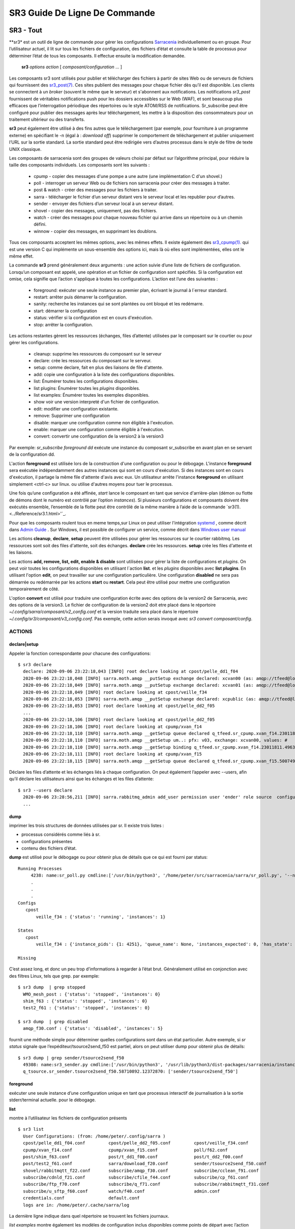 ==============================
SR3 Guide De Ligne De Commande
==============================


SR3 - Tout
==========

**sr3* est un outil de ligne de commande pour gérer les configurations
`Sarracenia <https://github.com/MetPX/sarracenia>`_ individuellement ou en groupe. Pour l’utilisateur actuel,
il lit sur tous les fichiers de configuration, des fichiers d’état et consulte la table de processus pour déterminer
l’état de tous les composants. Il effectue ensuite la modification demandée.

  **sr3** *options* *action* [ *composant/configuration* ... ]

Les composants sr3 sont utilisés pour publier et télécharger des fichiers à partir de sites Web ou de serveurs de fichiers
qui fournissent des `sr3_post(7) <.. Notifications du protocole /Reference/sr3_post.7.rst>`_. Ces sites
publient des messages pour chaque fichier dès qu’il est disponible. Les clients se connectent à un
*broker* (souvent le même que le serveur) et s'abonnent aux notifications.
Les notifications *sr3_post* fournissent de véritables notifications push pour les dossiers accessibles sur le Web (WAF),
et sont beaucoup plus efficaces que l’interrogation périodique des répertoires ou le style ATOM/RSS
de notifications. Sr_subscribe peut être configuré pour publier des messages après leur téléchargement,
les mettre à la disposition des consommateurs pour un traitement ultérieur ou des transferts.

**sr3** peut également être utilisé à des fins autres que le téléchargement (par exemple, pour
fourniture à un programme externe) en spécifiant le -n (égal à : *download off*)
supprimer le comportement de téléchargement et publier uniquement l’URL sur la sortie standard. La
sortie standard peut être redirigée vers d’autres processus dans le style de filtre de texte UNIX classique.

Les composants de sarracenia sont des groupes de valeurs choisi par défaut sur l’algorithme principal,
pour réduire la taille des composants individuels.  Les composants sont les suivants :

 - cpump - copier des messages d'une pompe a une autre (une implémentation C d'un shovel.)
 - poll  - interroger un serveur Web ou de fichiers non sarracenia pour créer des messages à traiter.
 - post & watch - créer des messages pour les fichiers à traiter.
 - sarra  - télécharger le fichier d’un serveur distant vers le serveur local et les republier pour d’autres.
 - sender - envoyer des fichiers d’un serveur local à un serveur distant.
 - shovel - copier des messages, uniquement, pas des fichiers.
 - watch - créer des messages pour chaque nouveau fichier qui arrive dans un répertoire ou à un chemin défini.
 - winnow - copier des messages, en supprimant les doublons.

Tous ces composants acceptent les mêmes options, avec les mêmes effets.
Il existe également des `sr3_cpump(1). <../Reference/sr3_cpump.1.rst>`_ qui est une version C qui implémente un
sous-ensemble des options ici, mais là où elles sont implémentées, elles ont le même effet.

La commande **sr3** prend généralement deux arguments : une action suivie d’une liste
de fichiers de configuration. Lorsqu’un composant est appelé, une opération et un
fichier de configuration sont spécifiés. Si la configuration est omise, cela signifie que
l’action s'applique à toutes les configurations. L’action est l’une des suivantes :

 - foreground: exécuter une seule instance au premier plan, écrivant le journal à l´erreur standard.
 - restart: arrêter puis démarrer la configuration.
 - sanity: recherche les instances qui se sont plantées ou ont bloqué et les redémarre.
 - start:  démarrer la configuration
 - status: vérifier si la configuration est en cours d'exécution.
 - stop: arrêter la configuration.

Les actions restantes gèrent les ressources (échanges, files d’attente) utilisées par le composant sur
le courtier ou pour gérer les configurations.

 - cleanup:       supprime les ressources du composant sur le serveur
 - declare:       crée les ressources du composant sur le serveur.
 - setup:         comme declare, fait en plus des liaisons de file d'attente.
 - add:           copie une configuration à la liste des configurations disponibles.
 - list:          Énumérer toutes les configurations disponibles.
 - list plugins:  Énumérer toutes les *plugins* disponibles.
 - list examples: Énumérer toutes les exemples disponibles.
 - show           voir une version interpreté d'un fichier de configuration.
 - edit:          modifier une configuration existante.
 - remove:        Supprimer une configuration
 - disable:       marquer une configuration comme non éligible à l'exécution.
 - enable:        marquer une configuration comme éligible à l'exécution.
 - convert:       convertir une configuration de la version2 à la version3

Par exemple: *sr_subscribe foreground dd* exécute une instance du composant sr_subscribe en avant plan
en se servant de la configuration dd.

L'action **foreground** est utilisée lors de la construction d'une
configuration ou pour le débogage. L'instance **foreground** sera exécutée
indépendamment des autres instances qui sont en cours d'exécution.
Si des instances sont en cours d'exécution, il partage la même file d'attente
d'avis avec eux. Un utilisateur arrête l'instance **foreground** en
utilisant simplement <ctrl-c> sur linux. ou utilise d'autres moyens pour tuer le processus.

Une fois qu’une configuration a été affinée, *start* lance le composant en tant que service d'arrière-plan
(démon ou flotte de démons dont le numéro est contrôlé par l’option *instances*).
Si plusieurs configurations et composants doivent être exécutés ensemble, l’ensemble de la flotte
peut être contrôlé de la même manière à l’aide de la commande `sr3(1). <../Reference/sr3.1.html>'`_.

Pour que les composants roulent tous en meme temps,sur Linux on peut utiliser l'intégration
`systemd <https://www.freedesktop.org/wiki/Software/systemd/>`_ , comme décrit dans
`Admin Guide <../How2Guides/Admin.rst>`_ . Sur Windows, il est possible de configurer un service,
comme décrit dans `Windows user manual <../Tutorials/Windows.html>`_

Les actions **cleanup**, **declare**, **setup** peuvent être utilisées pour gérer les
ressources sur le courtier rabbitmq. Les ressources sont soit des files d'attente,
soit des échanges. **declare** crée les ressources. **setup** crée les files
d'attente et les liaisons.

Les actions **add, remove, list, edit, enable & disable** sont utilisées pour gérer la liste
de configurations et *plugins*. On peut voir toutes les configurations disponibles en utilisant l´action **list**.
et les *plugins* disponibles avec **list plugins**.
En utilisant l'option **edit**, on peut travailler sur une configuration particulière.
Une configuration **disabled** ne sera pas démarrée ou redémarrée par les actions **start**
ou **restart**. Cela peut être utilisé pour mettre une configuration temporairement de côté.

L'option **convert** est utilisé pour traduire une configuration écrite avec des options de la version2
de Sarracenia, avec des options de la version3. Le fichier de configuration de la version2 doit etre
placé dans le réportoire *~/.config/sarra/composant/v2_config.conf* et la version traduite sera placé
dans le répertoire *~/.config/sr3/composant/v3_config.conf*. Pas exemple, cette action serais invoqué avec
*sr3 convert composant/config*.


ACTIONS
-------

declare|setup
~~~~~~~~~~~~~

Appeler la fonction correspondante pour chacune des configurations::

  $ sr3 declare
    declare: 2020-09-06 23:22:18,043 [INFO] root declare looking at cpost/pelle_dd1_f04 
    2020-09-06 23:22:18,048 [INFO] sarra.moth.amqp __putSetup exchange declared: xcvan00 (as: amqp://tfeed@localhost/) 
    2020-09-06 23:22:18,049 [INFO] sarra.moth.amqp __putSetup exchange declared: xcvan01 (as: amqp://tfeed@localhost/) 
    2020-09-06 23:22:18,049 [INFO] root declare looking at cpost/veille_f34 
    2020-09-06 23:22:18,053 [INFO] sarra.moth.amqp __putSetup exchange declared: xcpublic (as: amqp://tfeed@localhost/) 
    2020-09-06 23:22:18,053 [INFO] root declare looking at cpost/pelle_dd2_f05 
    ...
    2020-09-06 23:22:18,106 [INFO] root declare looking at cpost/pelle_dd2_f05 
    2020-09-06 23:22:18,106 [INFO] root declare looking at cpump/xvan_f14 
    2020-09-06 23:22:18,110 [INFO] sarra.moth.amqp __getSetup queue declared q_tfeed.sr_cpump.xvan_f14.23011811.49631644 (as: amqp://tfeed@localhost/) 
    2020-09-06 23:22:18,110 [INFO] sarra.moth.amqp __getSetup um..: pfx: v03, exchange: xcvan00, values: #
    2020-09-06 23:22:18,110 [INFO] sarra.moth.amqp __getSetup binding q_tfeed.sr_cpump.xvan_f14.23011811.49631644 with v03.# to xcvan00 (as: amqp://tfeed@localhost/)
    2020-09-06 23:22:18,111 [INFO] root declare looking at cpump/xvan_f15 
    2020-09-06 23:22:18,115 [INFO] sarra.moth.amqp __getSetup queue declared q_tfeed.sr_cpump.xvan_f15.50074940.98161482 (as: amqp://tfeed@localhost/) 


Déclare les files d’attente et les échanges liés à chaque configuration.
On peut également l’appeler avec --users, afin qu’il déclare les utilisateurs ainsi que les échanges et les files d’attente::

  $ sr3 --users declare
    2020-09-06 23:28:56,211 [INFO] sarra.rabbitmq_admin add_user permission user 'ender' role source  configure='^q_ender.*|^xs_ender.*' write='^q_ender.*|^xs_ender.*' read='^q_ender.*|^x[lrs]_ender.*|^x.*public$' 
    ...


dump
~~~~

imprimer les trois structures de données utilisées par sr.  Il existe trois listes :

* processus considérés comme liés à sr.

* configurations présentes

* contenu des fichiers d’état.

**dump** est utilisé pour le débogage ou pour obtenir plus de détails que ce qui est fourni par status::

    Running Processes
         4238: name:sr_poll.py cmdline:['/usr/bin/python3', '/home/peter/src/sarracenia/sarra/sr_poll.py', '--no', '1', 'start', 'pulse']
         .
         . 
         .
    Configs
       cpost 
           veille_f34 : {'status': 'running', 'instances': 1}

    States
       cpost
           veille_f34 : {'instance_pids': {1: 4251}, 'queue_name': None, 'instances_expected': 0, 'has_state': False, 'missing_instances': []}

    Missing
       

C’est assez long, et donc un peu trop d’informations à regarder à l’état brut.
Généralement utilisé en conjonction avec des filtres Linux, tels que grep.
par exemple::

  $ sr3 dump  | grep stopped
    WMO_mesh_post : {'status': 'stopped', 'instances': 0}
    shim_f63 : {'status': 'stopped', 'instances': 0}
    test2_f61 : {'status': 'stopped', 'instances': 0}

  $ sr3 dump  | grep disabled
    amqp_f30.conf : {'status': 'disabled', 'instances': 5}


fournit une méthode simple pour déterminer quelles configurations sont dans un état particulier.
Autre exemple, si *sr status* signale que l’expéditeur/tsource2send_f50 est partiel, alors
on peut utiliser dump pour obtenir plus de détails::

  $ sr3 dump | grep sender/tsource2send_f50
    49308: name:sr3_sender.py cmdline:['/usr/bin/python3', '/usr/lib/python3/dist-packages/sarracenia/instance.py', '--no', '1', 'start', 'sender/tsource2send_f50']
    q_tsource.sr_sender.tsource2send_f50.58710892.12372870: ['sender/tsource2send_f50']


foreground
~~~~~~~~~~

exécuter une seule instance d’une configuration unique en tant que processus interactif de journalisation à la sortie stderr/terminal actuelle.
pour le débogage.

**list**

montre à l’utilisateur les fichiers de configuration présents ::

  $ sr3 list
    User Configurations: (from: /home/peter/.config/sarra )
    cpost/pelle_dd1_f04.conf         cpost/pelle_dd2_f05.conf         cpost/veille_f34.conf            
    cpump/xvan_f14.conf              cpump/xvan_f15.conf              poll/f62.conf                    
    post/shim_f63.conf               post/t_dd1_f00.conf              post/t_dd2_f00.conf              
    post/test2_f61.conf              sarra/download_f20.conf          sender/tsource2send_f50.conf     
    shovel/rabbitmqtt_f22.conf       subscribe/amqp_f30.conf          subscribe/cclean_f91.conf        
    subscribe/cdnld_f21.conf         subscribe/cfile_f44.conf         subscribe/cp_f61.conf            
    subscribe/ftp_f70.conf           subscribe/q_f71.conf             subscribe/rabbitmqtt_f31.conf    
    subscribe/u_sftp_f60.conf        watch/f40.conf                   admin.conf                       
    credentials.conf                 default.conf                     
    logs are in: /home/peter/.cache/sarra/log
    
La dernière ligne indique dans quel répertoire se trouvent les fichiers journaux.

*list examples* montre également les modèles de configuration inclus disponibles comme points de départ avec l’action *add* ::

  $ sr3 list examples
    Sample Configurations: (from: /home/peter/Sarracenia/v03_wip/sarra/examples )
    cpump/cno_trouble_f00.inc        poll/aws-nexrad.conf             poll/pollingest.conf             
    poll/pollnoaa.conf               poll/pollsoapshc.conf            poll/pollusgs.conf               
    poll/pulse.conf                  post/WMO_mesh_post.conf          sarra/wmo_mesh.conf              
    sender/ec2collab.conf            sender/pitcher_push.conf         shovel/no_trouble_f00.inc        
    subscribe/WMO_Sketch_2mqtt.conf  subscribe/WMO_Sketch_2v3.conf    subscribe/WMO_mesh_CMC.conf      
    subscribe/WMO_mesh_Peer.conf     subscribe/aws-nexrad.conf        subscribe/dd_2mqtt.conf          
    subscribe/dd_all.conf            subscribe/dd_amis.conf           subscribe/dd_aqhi.conf           
    subscribe/dd_cacn_bulletins.conf subscribe/dd_citypage.conf       subscribe/dd_cmml.conf           
    subscribe/dd_gdps.conf           subscribe/dd_ping.conf           subscribe/dd_radar.conf          
    subscribe/dd_rdps.conf           subscribe/dd_swob.conf           subscribe/ddc_cap-xml.conf       
    subscribe/ddc_normal.conf        subscribe/downloademail.conf     subscribe/ec_ninjo-a.conf        
    subscribe/hpfx_amis.conf         subscribe/local_sub.conf         subscribe/pitcher_pull.conf      
    subscribe/sci2ec.conf            subscribe/subnoaa.conf           subscribe/subsoapshc.conf        
    subscribe/subusgs.conf           watch/master.conf                watch/pitcher_client.conf        
    watch/pitcher_server.conf        watch/sci2ec.conf                


  $ sr3 add dd_all.conf
    add: 2021-01-24 18:04:57,018 [INFO] sarracenia.sr add copying: /usr/lib/python3/dist-packages/sarracenia/examples/subscribe/dd_all.conf to /home/peter/.config/sr3/subscribe/dd_all.conf 
  $ sr3 edit dd_all.conf

Les actions **add, remove, list, edit, enable & disable** sont utilisées pour gérer la liste
des configurations.  On peut voir toutes les configurations disponibles en utilisant l'action **list**.
Pour afficher les plugins disponibles, utilisez **list plugins**. À l’aide de l’option **edit**,
on peut travailler sur une configuration particulière.  Un *disabled* met une configuration de côté
(en ajoutant *.off* au nom) afin qu’elle ne soit pas démarrée ou redémarrée par
les actions **start**, **foreground** ou **restart**.

show
~~~~

Afficher tous les paramètres de configuration (le résultat de toutes les analyses... ce que les composants du flux voient réellement) ::

    
    % sr3 show subscribe/q_f71
    2022-03-20 15:30:32,507 1084652 [INFO] sarracenia.config parse_file download_f20.conf:35 obsolete v2:"on_message msg_log" converted to sr3:"logEvents after_accept"
    2022-03-20 15:30:32,508 1084652 [INFO] sarracenia.config parse_file tsource2send_f50.conf:26 obsolete v2:"on_message msg_rawlog" converted to sr3:"logEvents after_accept"
    2022-03-20 15:30:32,508 1084652 [INFO] sarracenia.config parse_file rabbitmqtt_f22.conf:6 obsolete v2:"on_message msg_log" converted to sr3:"logEvents after_accept"
    
    Config of subscribe/q_f71: 
    {'_Config__admin': 'amqp://bunnymaster@localhost/ None True True False False None None',
     '_Config__broker': 'amqp://tsource@localhost/ None True True False False None None',
     '_Config__post_broker': None,
     'accelThreshold': 0,
     'acceptSizeWrong': False,
     'acceptUnmatched': False,
     'admin': 'amqp://bunnymaster@localhost/ None True True False False None None',
     'attempts': 3,
     'auto_delete': False,
     'baseDir': None,
     'baseUrl_relPath': False,
     'batch': 1,
     'bindings': [('xs_tsource_poll', ['v03', 'post'], ['#'])],
     'broker': 'amqp://tsource@localhost/ None True True False False None None',
     'bufsize': 1048576,
     'byteRateMax': None,
     'cfg_run_dir': '/home/peter/.cache/sr3/subscribe/q_f71',
     'component': 'subscribe',
     'config': 'q_f71',
     'currentDir': None,
     'debug': False,
     'declared_exchanges': [],
     'declared_users': {'anonymous': 'subscriber', 'eggmeister': 'subscriber', 'ender': 'source', 'tfeed': 'feeder', 'tsource': 'source', 'tsub': 'subscriber'},
     'delete': False,
     'destfn_script': None,
     'directory': '//home/peter/sarra_devdocroot/recd_by_srpoll_test1',
     'discard': False,
     'documentRoot': None,
     'download': True,
     'durable': True,
     'env_declared': ['FLOWBROKER', 'MQP', 'SFTPUSER', 'TESTDOCROOT'],
     'exchange': 'xs_tsource_poll',
     'exchangeDeclare': True,
     'exchange_suffix': 'poll',
     'expire': 1800.0,
     'feeder': ParseResult(scheme='amqp', netloc='tfeed@localhost', path='/', params='', query='', fragment=''),
     'fileEvents': {'create', 'link', 'modify', 'delete'},
     'file_total_interval': '0',
     'filename': 'WHATFN',
     'fixed_headers': {},
     'flatten': '/',
     'hostdir': 'fractal',
     'hostname': 'fractal',
     'housekeeping': 300,
     'imports': [],
     'inflight': None,
     'inline': False,
     'inlineByteMax': 4096,
     'inlineEncoding': 'guess',
     'inlineOnly': False,
     'instances': 1,
     'integrity_arbitrary_value': None,
     'integrity_method': 'sha512',
     'logEvents': {'after_work', 'after_accept', 'on_housekeeping'},
     'logFormat': '%(asctime)s [%(levelname)s] %(name)s %(funcName)s %(message)s',
     'logLevel': 'info',
     'logReject': False,
     'logRotateCount': 5,
     'logRotateInterval': 1,
     'logStdout': True,
     'log_flowcb_needed': False,
     'masks': ['accept .* into //home/peter/sarra_devdocroot/recd_by_srpoll_test1 with mirror:True strip:.*sent_by_tsource2send/'],
     'messageAgeMax': 0,
     'messageCountMax': 0,
     'messageDebugDump': False,
     'messageRateMax': 0,
     'messageRateMin': 0,
     'message_strategy': {'failure_duration': '5m', 'reset': True, 'stubborn': True},
     'message_ttl': 0,
     'mirror': True,
     'msg_total_interval': '0',
     'nodupe_fileAgeMax': 0,
     'nodupe_ttl': 0,
     'overwrite': True,
     'permCopy': True,
     'permDefault': 0,
     'permDirDefault': 509,
     'permLog': 384,
     'plugins_early': [],
     'plugins_late': ['sarracenia.flowcb.log.Log'],
     'post_baseDir': None,
     'post_baseUrl': None,
     'post_broker': None,
     'post_documentRoot': None,
     'post_exchanges': [],
     'post_topicPrefix': ['v03', 'post'],
     'prefetch': 25,
     'pstrip': '.*sent_by_tsource2send/',
     'queueBind': True,
     'queueDeclare': True,
     'queueName': 'q_tsource_subscribe.q_f71.76359618.62916076',
     'queue_filename': '/home/peter/.cache/sr3/subscribe/q_f71/subscribe.q_f71.tsource.qname',
     'randid': 'cedf',
     'randomize': False,
     'realpath_post': False,
     'rename': None,
     'report': False,
     'reset': False,
     'resolved_qname': 'q_tsource_subscribe.q_f71.76359618.62916076',
     'retry_ttl': 1800.0,
     'settings': {},
     'sleep': 0.1,
     'statehost': False,
     'strip': 0,
     'subtopic': [],
     'timeCopy': True,
     'timeout': 300,
     'timezone': 'UTC',
     'tls_rigour': 'normal',
     'topicPrefix': ['v03', 'post'],
     'undeclared': ['msg_total_interval', 'file_total_interval'],
     'users': False,
     'v2plugin_options': [],
     'v2plugins': {'plugin': ['msg_total_save', 'file_total_save']},
     'vhost': '/',
     'vip': None}
    
    % 


convert
~~~~~

Conversion d’une configuration : les deux formats sont acceptés, ainsi que les fichiers d’inclusion (.inc) ::

  $ sr3 convert poll/sftp_f62
    2022-06-14 15:00:00,762 1093345 [INFO] root convert converting poll/sftp_f62 from v2 to v3

  $ sr3 convert poll/sftp_f62.conf
    2022-06-14 15:01:11,766 1093467 [INFO] root convert converting poll/sftp_f62.conf from v2 to v3

  $ sr3 convert shovel/no_trouble_f00.inc
    2022-06-14 15:03:29,918 1093655 [INFO] root convert converting shovel/no_trouble_f00.inc from v2 to v3

start
~~~~~

lancer tous les composants configurés::

  $ sr3 start
    gathering global state: procs, configs, state files, logs, analysis - Done. 
    starting...Done


stop
~~~~

arrêter tous les processus::

  $ sr3 stop
    gathering global state: procs, configs, state files, logs, analysis - Done. 
    stopping........Done
    Waiting 1 sec. to check if 93 processes stopped (try: 0)
    All stopped after try 0
 


status
~~~~~~

Exemple d’état OK (sr est en cours d’exécution) ::

  $ sr3 status
    status: 
    Component/Config                         State        Run  Miss   Exp Retry
    ----------------                         -----        ---  ----   --- -----
    cpost/pelle_dd1_f04                      stopped        0     0     0     0
    cpost/pelle_dd2_f05                      stopped        0     0     0     0
    cpost/veille_f34                         partial        0     1     1     0
    cpump/xvan_f14                           partial        0     1     1     0
    cpump/xvan_f15                           partial        0     1     1     0
    poll/f62                                 running        1     0     1     0
    post/shim_f63                            stopped        0     0     0     0
    post/t_dd1_f00                           stopped        0     0     0     0
    post/t_dd2_f00                           stopped        0     0     0     0
    post/test2_f61                           stopped        0     0     0     0
    report/tsarra_f20                        running        1     0     1     0
    sarra/download_f20                       running        1     0     1     0
    sender/tsource2send_f50                  running        1     0     1     0
    shovel/rabbitmqtt_f22                    running        1     0     1     0
    subscribe/amqp_f30                       running        1     0     1     0
    subscribe/cclean_f91                     running        1     0     1     0
    subscribe/cdnld_f21                      running        1     0     1     0
    subscribe/cfile_f44                      running        1     0     1     0
    subscribe/cp_f61                         running        1     0     1     0
    subscribe/dd_all                         stopped        0     0     0     0
    subscribe/ftp_f70                        running        1     0     1     0
    subscribe/q_f71                          running        1     0     1     0
    subscribe/rabbitmqtt_f31                 running        1     0     1     0
    subscribe/u_sftp_f60                     running        1     0     1     0
    watch/f40                                running        1     0     1     0
          total running configs:  15 ( processes: 15 missing: 3 stray: 0 )


Les configurations sont répertoriées sur la gauche. Pour chaque configuration, l’état
sera :

* stopped:  aucun processus n’est en cours d’exécution.
* running:  tout les processus sont en cours d’exécution.
* partial:  certains processus sont en cours d’exécution.
* disabled: configuré pour ne pas s’exécuter.

Les colonnes à droite donnent plus d’informations, détaillant le nombre de processus en cours d’exécution et les processus manquants.
L’entrée attendu indique le nombre de processus à exécuter en fonction de la configuration et indique si elle est arrêtée
ou pas.  Le contenu des colonnes Run et Miss doit toujours correspondre à ce qui se trouve dans la colonne Exp.

La dernière colonne est le nombre de messages stockés dans la file d’attente de nouvelles tentatives locale, indiquant quels
channels ont des difficultés de traitement. Voici un exemple d’une seule configuration qui est en cours d’exécution, en l’arrêtant, et
en la nettoyant::

  $ sr3 status
    status: 
    Component/Config                         State        Run  Miss   Exp Retry
    ----------------                         -----        ---  ----   --- -----
    subscribe/dd_all                         running        5     0     1     0
          total running configs:   1 ( processes: 5 missing: 0 stray: 0 )

  $ sr3 stop subscribe/dd_all
    Stopping: sending SIGTERM ..... ( 5 ) Done
    Waiting 1 sec. to check if 5 processes stopped (try: 0)
    Waiting 2 sec. to check if 3 processes stopped (try: 1)
    pid: 818881-['/usr/bin/python3', '/usr/lib/python3/dist-packages/sarracenia/instance.py', '--no', '3', 'start'] does not match any configured instance, sending it TERM
    Waiting 4 sec. to check if 3 processes stopped (try: 2)
    All stopped after try 2
    
  $ sr3 cleanup subscribe/dd_all
    cleanup: queues to delete: [(ParseResult(scheme='amqps', netloc='anonymous:anonymous@dd.weather.gc.ca', path='/', params='', query='', fragment=''), 'q_anonymous.sr_subscribe.dd_all.47257736.46056854')]
    removing state file: /home/peter/.cache/sr3/subscribe/dd_all/sr_subscribe.dd_all.anonymous.qname
    
  $ sr3 remove subscribe/dd_all
    2021-01-24 23:57:59,800 [INFO] root remove FIXME remove! ['subscribe/dd_all']
    2021-01-24 23:57:59,800 [INFO] root remove removing /home/peter/.config/sr3/subscribe/dd_all.conf 
    
  $ sr3 status
    status: 
    Component/Config                         State        Run  Miss   Exp Retry
    ----------------                         -----        ---  ----   --- -----
          total running configs:   0 ( processes: 0 missing: 0 stray: 0 )


CONSUMER
========

La plupart des composants Metpx Sarracenia boucle sur la réception et la
consommation de messages AMQP. Habituellement, les messages d'intérêt sont
dans le format d´une *avis* `sr_post(7) <sr_post.7.rst>`_, annonçant la disponibilité
d'un fichier en publiant l'URL pour l´accéder (ou une partie de celle-ci).
Il y a également le format *rappor* `sr_report(7) <sr_report.7.rst>`_ qui peuvent
être traités avec les mêmes outils. Les messages AMQP sont publiés avec
un *exchange* comme destinataire.  Sur un courtier (serveur AMQP.) L'exchange
délivre des messages aux files d'attente. Pour recevoir de messages,
on doit fournir les informations d'identification pour se connecter au
courtier (message AMQP).  Une fois connecté, un consommateur doit créer
une file d'attente pour retenir les messages en attente. Le consommateur
doit ensuite lier la file d'attente à une ou plusieurs échanges de manière
à ce qu'il mette dans sa file d'attente.

Une fois les liaisons (anglais: *bindings*) établies, le programme peut
recevoir des messages. Lorsqu'un message est reçu, un filtrage
supplémentaire est possible en utilisant des expressions régulières sur
les messages AMQP. Après qu'un message a passé avec succès ce processus
de sélection et d'autres validations internes, le processus peut exécuter
un script de plugin **on_message** pour traiter le message davantage
de façon spécialisé. Si ce plugin retourne False comme résultat, le
message est rejeté. Si c'est vrai, le traitement du message se poursuit.

Les sections suivantes expliquent toutes les options pour régler cette
partie " consommateur " de les programmes de Sarracenia.



Setting the Broker 
------------------

**broker [amqp|mqtt]{s}://<user>:<password>@<brokerhost>[:port]/<vhost>**

Un URI AMQP est utilisé pour configurer une connexion à une pompe à messages
(AMQP broker). Certains composants de Sarracenia définissent une valeur par
défaut raisonnable pour cette option. Vous fournissez l'utilisateur normal,
l'hôte, le port des connexions. Dans la plupart des fichiers de configuration,
le mot de passe est manquant. Le mot de passe n'est normalement inclus que dans
le fichier credentials.conf.

L´application Sarracenia n'a pas utilisé vhosts, donc **vhost** devrait toujours être **/**.

pour plus d'informations sur le format URI de l'AMQP : ( https://www.rabbitmq.com/uri-spec.html))


soit dans le fichier default.conf, soit dans chaque fichier de configuration spécifique.
L'option courtier indique à chaque composante quel courtier contacter.

**broker [amqp|mqtt]{s}://<user>:<pw>@<brokerhost>[:port]/<vhost>**

::
      (par défaut : Aucun et il est obligatoire de le définir)

Une fois connecté à un courtier AMQP, l'utilisateur doit lier une file d'attente.
à l´*exchange* et aux thèmes (*topics*) pour déterminer les messages intérêsseants.

Creating the Queue
------------------

Une fois connecté à un courtier AMQP, l'utilisateur doit créer une file d'attente.

Mise en file d'attente sur broker :

- **queue <nom> (par défaut : q_<brokerUser>.<programName>.<configName>.<configName>)**
- **expire <durée> (par défaut : 5m == cinq minutes. À OUTREPASSER)**
- **message_ttl <durée> (par défaut : Aucun)**
- **prefetch <N> (par défaut : 1)**


Habituellement, les composants devinent des valeurs par défaut raisonnables pour
toutes ces valeurs et les utilisateurs n'ont pas besoin de les définir.  Pour
les cas moins habituels, l'utilisateur peut avoir besoin a remplacer les valeurs
par défaut. La file d'attente est l'endroit où les avis sont conservés
sur le serveur pour chaque abonné.

[ queue|queue_name|qn <name>]
~~~~~~~~~~~~~~~~~~~~~~~~~~~~~

Par défaut, les composants créent un nom de file d’attente qui doit être unique. Le
queue_name par défaut créé par les composants et suit la convention suivante :

   **q_<brokerUser>.<programName>.<configName>.<random>.<random>** 

Ou:

* *brokerUser* est le nom d’utilisateur utilisé pour se connecter au courtier (souvent: *anonymous* )

* *programName* est le composant qui utilise la file d’attente (par exemple *sr_subscribe* )

* *configName* est le fichier de configuration utilisé pour régler le comportement des composants

* *random* n’est qu’une série de caractères choisis pour éviter les affrontements de plusieurs
  personnes qui utilisent les mêmes configurations

Les utilisateurs peuvent remplacer la valeur par défaut à condition qu’elle commence par **q_<brokerUser>**.

Lorsque plusieurs instances sont utilisées, elles utilisent toutes la même file d’attente, pour du multi-tasking simple.
Si plusieurs ordinateurs disposent d’un système de fichiers domestique partagé, le
queue_name est écrit à :

 ~/.cache/sarra/<programName>/<configName>/<programName>_<configName>_<brokerUser>.qname

Les instances démarrées sur n’importe quel nœud ayant accès au même fichier partagé utiliseront la
même file d’attente. Certains voudront peut-être utiliser l’option *queue_name* comme méthode plus explicite
de partager le travail sur plusieurs nœuds.

AMQP QUEUE BINDINGS
-------------------

Une fois qu'on a une file d'attente, elle doit être liée à un échange (exchange.)
Les utilisateurs ont presque toujours besoin de définir ces options. Une
fois qu'une file d'attente existe sur le courtier, il doit être lié (*bound*) à
une échange. Les liaisons (*bindings*) définissent ce que l'on entend par
les avis que le programme reçoit. La racine du thème
est fixe, indiquant la version du protocole et le type de l'arborescence.
(mais les développeurs peuvent l'écraser avec le **topic_prefix*.
option.)

Ces options définissent les messages (notifications URL) que le programme reçoit :

 - **exchange      <name>         (défaut: xpublic)**
 - **exchange_suffix      <name>  (défaut: None)**
 - **topic_prefix  <amqp pattern> (défaut: 03 -- developer option)**
 - **subtopic      <amqp pattern> (pas de défaut, doit apparaitre apres exchange)**

subtopic <amqp pattern> (default: #)
~~~~~~~~~~~~~~~~~~~~~~~~~~~~~~~~~~~~

Dans les publications d’un échange, le paramètre de sous-thème restreint la sélection de produits.
Pour donner une valeur correcte au sous-thème, on a le choix de filtrer en utilisant **subtopic**
avec seulement le wildcard limité d’AMQP et à longueur limitée à 255 octets codés, ou l’expression
régulière la plus puissante basés sur les mécanismes  **accept/reject** décrits ci-dessous.
La différence étant que le Le filtrage AMQP est appliqué par le courtier lui-même, ce qui évite
que les avis ne soient livrés au client du tout. Les modèles **accept/reject** s’appliquent
aux messages envoyés par le courtier à l’abonné. En d’autres termes,  **accept/reject** sont
des filtres côté client, alors que **subtopic** est le filtrage côté serveur.

Il est préférable d'utiliser le filtrage côté serveur pour réduire le nombre
de avis envoyées au client à un petit sur-ensemble de ce qui est pertinent,
et n'effectuer qu'un réglage fin avec l'outil mécanismes côté client, économisant
la bande passante et le traitement pour tous.

topic_prefix est principalement d'intérêt pendant les transitions de version
de protocole, où l'on souhaite spécifier une version sans protocole par défaut
des messages auxquels s'abonner, ou bien pour manipuler des rapports de disposition,
au lieu d'avis.

Habituellement, l'utilisateur spécifie un échange et plusieurs options de sous-thèmes.
**subtopic** est ce qui est normalement utilisé pour indiquer les messages d'intérêt.
Pour utiliser le sous-thème pour filtrer les produits, faites correspondre la
chaîne de sous-thèmes avec le chemin relatif dans l´arborescence de répertoires sur le serveur.

Par exemple, en consommant à partir de DD, pour donner une valeur correcte au sous-thème, on peut
Parcourez notre site Web **http://dd.weather.gc.ca** et notez tous les annuaires.
d'intérêt.  Pour chaque arborescence de répertoires d'intérêt, écrivez un **subtopic**.
comme suit :

 **subtopic  directory1.*.subdirectory3.*.subdirectory5.#**

::

 ou:
       *                correspond a un seul nom de repertoire
       #                correspond à toute arborescence de répertoires restante

remarque:
  Lorsque les répertoires ont des wildcards, ou espaces dans leurs noms, ils
  seront encodé par l'URL ou ( '#' devient %23 ). Lorsque les répertoires ont
  des points dans leur nom, cela changera la hiérarchie des thèmes.

  FIXME: 
      les marques de hachage sont substituées à l’URL, mais n’ont pas vu le code pour les autres valeurs.
      Vérifiez si les astérisques dans les noms de répertoire dans les rubriques doivent être encodés par l'URL.
      Vérifiez si les points dans les noms de répertoire dans les rubriques doivent être encodés par l'URL.
 
On peut utiliser plusieurs liaisons à plusieurs échanges comme cela::

  exchange A
  subtopic directory1.*.directory2.#

  exchange B
  subtopic *.directory4.#

Cela va déclarer deux liaisons différentes à deux échanges différents et deux arborescences de fichiers différentes.
Alors que la liaison par défaut consiste à se lier à tout, certains courtiers pourraient ne pas permettre aux
clients à définir des liaisons, ou on peut vouloir utiliser des liaisons existantes.
On peut désactiver la liaison de file d’attente comme cela::

  subtopic None

(False, ou off marchera aussi.)





Client-side Filtering
---------------------

Nous avons sélectionné nos messages via **exchange**, **subtopic** et **subtopic**.
Le courtier met les messages correspondants dans notre file d'attente (*queue*).
Le composant télécharge ces messages.

Les clients Sarracenia implémentent un filtrage plus flexible côté client
en utilisant les expressions régulières.

Brief Introduction to Regular Expressions
~~~~~~~~~~~~~~~~~~~~~~~~~~~~~~~~~~~~~~~~~

Les expressions régulières sont un moyen très puissant d'exprimer les correspondances de motifs.
Ils offrent une flexibilité extrême, mais dans ces exemples, nous utiliserons seulement un
petit sous-ensemble : Le point (.) est un joker qui correspond à n'importe quel caractère
unique. S'il est suivi d'un nombre d'occurrences, il indique le nombre de lettres
qui correspondent. Le caractère * (astérisque), signifie un nombre quelconque d'occurrences.
alors :

 - .* signifie n'importe quelle séquence de caractères de n'importe quelle longueur.
   En d'autres termes, faire correspondre n'importe quoi.
 - cap.* signifie toute séquence de caractères commençant par cap.
 - .*CAP.* signifie n'importe quelle séquence de caractères avec CAP quelque part dedans.
 - .*CAP signifie toute séquence de caractères qui se termine par CAP.
 - Dans le cas où plusieurs portions de la chaîne de caractères pourraient correspondre, la plus longue est sélectionnée.
 - .*?CAP comme ci-dessus, mais *non-greedy*, ce qui signifie que le match le plus court est choisi.
 - noter que l'implantaions de regexp en C n'inclu pas le *greediness*, alors certains expressions
   ne seront pas interpretés pareilles par les outils implanté en C: sr_cpost, sr_cpump, où libsrshim.

Veuillez consulter diverses ressources Internet pour obtenir de plus amples renseignements:

 - https://docs.python.org/3/library/re.html
 - https://en.wikipedia.org/wiki/Regular_expression
 - http://www.regular-expressions.info/ 


accept, reject and accept_unmatch
~~~~~~~~~~~~~~~~~~~~~~~~~~~~~~~~~

- **accept    <expression régulière (regexp)>  (facultatif)**
- **reject    <expression régulière (regexp)>  (facultatif)**
- **acceptUnmatched   <booléen> (par défaut: False)**
- **baseUrl_relPath   <booléen> (par défaut: False)**

Les options **accept** et **reject** traitent des expressions régulières (regexp).
La regexp est appliquée à l'URL du message pour détecter une correspondance.

Si l'URL du message d'un fichier correspond à un motif **reject**, on informe
le courtier que le message a été consommé et on abandonne son traitement.

Celui qui correspond à un motif **accept** est traité par le composant.

Dans de nombreuses configurations, les options **accept** et **reject**
sont spécifiés ensembles, et avec l'option **directory**.  Ils relient
ensuite les messages acceptés à la valeur **directory** sous laquelle
ils sont spécifiés.

Après que toutes les options **accept** / **reject** sont traitées normalement.
l'accusé de réception du message tel qu'il a été consommé et ignoré. Pour
outrepasser ce comportement de défaut, définissez **accept_unmatch** à True.

Les **accept/rejet** sont interprétés dans l'ordre qu´ils apparaissent
dans le fichier de configuration.  Chaque option est traitée en ordre
de haut en bas.  par exemple :

sequence #1::

  reject .*\.gif
  accept .*

sequence #2::

  accept .*
  reject .*\.gif


Dans la séquence #1, tous les fichiers se terminant par 'gif' sont rejetés.
Dans la séquence #2, l'option accept .* (regexp qui veut dire accepte tout) est
rencontré avant la déclaration de rejet, de sorte que le rejet n'a aucun effet.

Il est préférable d'utiliser le filtrage côté serveur pour réduire le nombre
de avis envoyées au composant à un petit sur-ensemble de ce qui est
pertinent, et n'effectuer qu'un réglage fin avec les mécanismes *accept/reject*
côté client, économisant la bande passante et le traitement pour tous.

Plus de détails sur la façon d’appliquer les directives suivent:

Normalement, le chemin d’accès relatif (baseUrl_relPath est False, ajouté au répertoire de base) pour
les fichiers téléchargés seront définis en fonction de l’en-tête relPath inclus
dans le message. Toutefois, si *baseUrl_relPath* est défini, le relPath du message va
être précédé des sous-répertoires du champ baseUrl du message.

NAMING QUEUES
-------------


Alors que dans la plupart des cas, une bonne valeur est générée par l'application, dans certains cas,
c´est nécessaire de remplacer ces choix par une spécification utilisateur explicite.
Pour ce faire, il faut connaître les règles de nommage des files d'attente :

1. les noms de file d'attente commencent par q\_.
2. ceci est suivi de <amqpUserName> (le propriétaire/utilisateur du nom d'utilisateur du courtier de la file d'attente).
3. suivi d'un deuxième tiret de soulignement ( _ )
4. suivi d'une chaîne de caractères au choix de l'utilisateur.

La longueur totale du nom de la file d'attente est limitée à 255 octets de caractères UTF-8.

POSTING
=======

Comme de nombreux composants consomment un flux de messages, de nombreux composants
(souvent les mêmes) produisent également un flux de sortie de messages.  Pour créer des fichiers
disponible pour les abonnés, une affiche publie les annonces à un AMQP ou
Serveur MQTT, également appelé broker. L’option post_broker définit toutes les
informations d’identification pour se connecter au courtier de sortie **AMQP**.

**post_broker [amqp|mqtt]{s}://<user>:<pw>@<brokerhost>[:port]/<vhost>**

Une fois connecté au courtier de source AMQP, le programme génère des notifications après que
le téléchargement d’un fichier a eu lieu. Pour générer la notification et l’envoyer au
courtier au saut suivant, l’utilisateur définit ces options :

* **post_baseDir     <path>    (facultatif)**
* **post_topicPrefix <pfx> (par défaut: 'v03')**
* **post_exchange    <name>         (par défaut: xpublic)**
* **post_baseUrl     <url>     (OBLIGATOIRE)**

FIXME : Des exemples de ce à quoi ils servent, de ce qu’ils font...


NAMING EXCHANGES
----------------

1. Les noms d’échange commencent par x
2. Les échanges qui se terminent par *public* sont accessibles (pour lecture) par tout utilisateur authentifié.
3. Les utilisateurs sont autorisés à créer des échanges avec le modèle: xs_<amqpUserName>_<whatever>. ces échanges ne peuvent être écrits que par cet utilisateur.
4. Le système (sr_audit ou administrateurs) crée l’échange de xr_<amqpUserName> comme un lieu d’envoi de rapports pour un utilisateur. Il n’est lisible que par cet utilisateur.
5. Les utilisateurs administratifs (rôles d’administrateur ou de feeder) peuvent publier ou s’abonner n’importe où.

Par exemple, xpublic n’a pas xs\_ et un modèle de nom d’utilisateur, de sorte qu’il ne peut être publié que par les utilisateurs administrateurs ou feeder.
Puisqu’il se termine en public, tout utilisateur peut s’y lier pour s’abonner aux messages publiés.
Les utilisateurs peuvent créer des échanges tels que xs_<amqpUserName>_public qui peuvent être écrits par cet utilisateur (selon la règle 3),
et lu par d’autres (selon la règle 2.) Une description du flux conventionnel de messages à travers les échanges sur une pompe.
Les abonnés se lient généralement à l’échange xpublic pour obtenir le flux de données principal. Il s’agit de la valeur par défaut dans sr_subscribe.

Un autre exemple, un utilisateur nommé Alice aura au moins deux échanges :

  - xs_Alice l’exhange où Alice poste ses notifications de fichiers et signale les messages (via de nombreux outils).
  - xr_Alice l’échange d’où Alice lit ses messages de rapport (via sr_shovel).
  - Alice peut créer un nouvel échange en publiant simplement dessus (avec sr3_post ou sr_cpost) s’il répond aux règles de nommage.

Habituellement, un sr_sarra exécuté par un administrateur de pompe lira à partir d’un échange tel que xs_Alice_mydata
pour récupérer les données correspondant au message *post* d’Alice, et les rendre disponibles sur la pompe,
en le ré-annonçant sur l’échange xpublic.

POLLING
=======

Polling fait le même travail que post, sauf que les fichiers sont sur un serveur distant.
Dans le cas d’un poll, l’URL de la publication sera générée à partir de la *destination*,
avec le chemin d’accès du produit (*directory*/« fichier correspondant »).  Il y en a une publication
par fichier.  La taille du fichier est prise dans le répertoire « ls »... mais sa somme
de contrôle ne peut pas être déterminée, de sorte que l’en-tête « sum » dans la publication est défini
à « 0,0 ».

Par défaut, sr_poll envoie son message de publication au courtier avec l'échange par défaut
(le préfixe *xs_* suivi du nom d’utilisateur du courtier). Le *broker* est obligatoire.
Il peut être incomplet s’il est bien défini dans le fichier credentials.conf.

Référez `sr3_post(1) <../Reference/sr3_post.1.html>`_ - pour comprendre l’ensemble du processus de notification.
Référez `sr3_post(7) <../Reference/sr3_post.7.rst>`_ - pour comprendre le format complet de notification.

Ces options définissent les fichiers pour lesquels l’utilisateur souhaite être averti et où
 il sera placé, et sous quel nom.

- **directory <path>           (par défaut: .)**
- **accept    <regexp pattern> [rename=] (doit être défini)**
- **reject    <regexp pattern> (facultatif)**
- **permDefault     <integer>        (par défaut: 0o400)**
- **nodupe_fileAgeMax <duration>   (par défaut 30d)**


L’option *filename* peut être utilisée pour définir un changement de nom global pour les produits.
Ex.:

**filename  rename=/naefs/grib2/**

Pour tous les messages créés, l’option *rename* serait définie à '/naefs/grib2/filename'
parce que j’ai spécifié un répertoire (chemin qui se termine par /).

L’option *directory* définit où obtenir les fichiers sur le serveur.
Combiné avec les options **accept** / **reject**, l’utilisateur peut sélectionner
les fichiers d’intérêt et leurs répertoires de résidence.

Les options **accept** et **reject** utilisent des expressions régulières (regexp) pour trouver
une correspondance avec l’URL.
Ces options sont traitées séquentiellement.
L’URL d’un fichier qui correspond à un modèle **reject** n’est pas publiée.
Les fichiers correspondant à un modèle **accept** sont publiés.
Encore une fois, un *rename* peut être ajouté à l’option *accept*... les produits qui correspondent
a l'option *accept* seront renommé comme décrit... à moins que le *accept* corresponde à
un fichier, l’option *rename* doit décrire un répertoire dans lequel les fichiers
seront placé (en préfix au lieu de remplacer le nom du fichier).

Le répertoire peut avoir des modèles. Ces modèles pris en charge concernent la date/l’heure.
Ils sont fixes...

**${YYYY}         année actuelle**
**${MM}           mois actuel**
**${JJJ}          julian actuelle**
**${YYYYMMDD}     date actuelle**

**${YYYY-1D}      année actuelle   - 1 jour**
**${MM-1D}        mois actuel - 1 jour**
**${JJJ-1D}       julian actuelle - 1 jour**
**${YYYYMMDD-1D}  date actuelle   - 1 jour**

::

  ex.   directory /mylocaldirectory/myradars
        accept    .*RADAR.*

        directory /mylocaldirectory/mygribs
        reject    .*Reg.*
        accept    .*GRIB.*

        directory /mylocaldirectory/${YYYYMMDD}/mydailies
        accept    .*observations.*

L’option **permDefault** permet aux utilisateurs de spécifier un masque d'autorisation octal numérique
de style Linux::

  permDefault 040

signifie qu’un fichier ne sera pas publié à moins que le groupe ait l’autorisation de lecture
(sur une sortie ls qui ressemble à : ---r-----, comme une commande chmod 040 <fichier> ).
Les options **permDefault** spécifient un masque, c’est-à-dire que les autorisations doivent être
au moins ce qui est spécifié.

Comme pour tous les autres composants, l’option **vip** peut être utilisée pour indiquer
qu’un poll doit être actif sur seulement un seul nœud d’un cluster. Notez que quand
d’autres nœuds participant au poll et wu’ils n’ont pas le vip, ils

les fichiers qui sont plus vieux que nodupe_fileAgeMax sont ignorés. Cela
peut être modifié à n’importe quelle limite de temps spécifiée dans les configurations en utilisant
l’option *nodupe_fileAgeMax <duration>*. Par défaut, dans les composants
autre que poll, cette option est désactivé en étant défini à zéro (0). Comme il s’agit d’une
option de durée, les unités sont en secondes par défaut, mais il est possible de definir l'option
en utilisant des minutes, heures, jours ou des semaines. Dans la composante de poll, nodupe_fileAgeMax
est défini à 30 jours par défaut.

Advanced Polling
----------------

Le poll intégré liste les répertoires distants et analyse les lignes renvoyées par les structures
paramiko.SFTPAttributes (similaires à os.stat) pour chaque fichier répertorié.
Il existe une grande variété de personnalisations disponibles car les ressources à poller
très différentes :

* on peut implémenter un rappel *sarracenia.flowcb* avec une routine *poll*
  pour prendre en charge ces services, ce qui remplace le poll par défaut.

* Certains serveurs ont des résultats non standard quand ils listent des fichiers, de sorte que l’on peut
  sur-classer un rappel sarracenia.flowcb.poll avec le point d’entrée **on_line** pour normaliser leurs
  réponses en utilisant quand même le flux de poll intégré.

* Il existe de nombreux serveurs http qui fournissent des formats très différents quand ils
  listent de fichiers, donc parfois, au lieu de reformater individuellement chaque ligne
  ligne, il faut refaire l’analyse de la page au complet. Le point d’entrée **on_html_page**
  dans sarracenia.flowcb.poll peut être modifié en la sur-classant également.

* Il existe d’autres serveurs qui fournissent des services différents qui ne sont pas inclus
  dans le poll par défaut. On peut implémenter une classe *sarracenia.transfer* supplémentaire
  pour mieux comprendre le poll.

La sortie d’un poll est une liste de messages créés à partir des noms de fichiers
et les enregistrements SFTPAttributes, qui peuvent ensuite être filtrés par éléments
après *gather* dans l’algorithme.

COMPOSANTS
==========

Tous les composants effectuent une combinaison de poll, de consommation et de publication.
avec des variations qui permettent soit la transmission d’annonces, ou soit aux
transferts de données. Les composants appliquent tous le seul même algorithme,
il suffit de commencer à partir de différents paramètres par défaut pour correspondre
à un cas d'utilisation commun.

CPUMP
-----

*cpump** est une implémentation du composant `shovel`_ en C.
Sur une base individuelle, il devrait être plus rapide qu’un seul téléchargeur python,
avec certaines limitations.

 - ne télécharge pas de données, ne fait que diffuser des messages. (pelle, et non abonné)
 - s’exécute en tant qu’instance unique (pas d’instances multiples).
 - ne prend en charge aucun plugin.
 - ne prend pas en charge vip pour la haute disponibilité.
 - différentes bibliothèques d’expressions régulières : POSIX vs python.
 - ne supporte pas regex pour la commande strip (pas de regex non-greedy).

Cela peut donc généralement, mais pas toujours, servir de substitution à l`shovel`_  et à `winnow`_.

L’implémentation C peut être plus facile à mettre à disposition dans des environnements spécialisés,
comme l'informatique de haute performance, car il y a beaucoup moins de dépendances que la version python.
Cela utilise également beaucoup moins de mémoire pour un rôle donné.  Normalement la version python
est recommandé, mais il y a des cas où l’utilisation de l’implémentation C est raisonnable.

**sr_cpump** se connecte à un *broker* (souvent le même que le courtier de post)
et s'abonne aux notifications d’intérêt. Si _suppress_duplicates_ est actif,
à la réception d’un message, il recherche le champ **integity** du message dans la cache.  Si le message est
trouvé, le fichier est déjà passé, de sorte que la notification est ignorée. Si ce n’est pas le cas, alors
le fichier est nouveau, et la **sum** est ajoutée à la cache et la notification est publiée.

POLL
----

**poll** est un composant qui se connecte à un serveur distant pour
vérifier divers répertoires pour certains fichiers. Lorsqu’un fichier est
présent, modifié, ou créé dans le répertoire distant, le programme
informe qu'il y a nouveau produit.

Le protocle de notification est défini ici `sr3_post(7) <../Reference/sr3_post.7.rst>`_

**poll** se connecte à un *broker*.  À toutes les secondes de *sleep*, il se connecte à
une *destination* (sftp, ftp, ftps). Pour chacun des *directory* définis, les contenus sont listés.
Le poll est seulement destinée à être utilisée pour les fichiers récemment modifiés.
L’option *nodupe_fileAgeMax* élimine les fichiers trop anciens. Lorsqu’un fichier correspondant
à un modèle donné est trouvé by *accept*, **poll** crée un message de notification pour ce produit.

Le message est ensuite verifié dans la cache dupliqué (limité en temps par l'option
nodupe_ttl) pour empêcher la publication de fichiers qui ont déjà été vus.

**poll** peut être utilisé pour acquérir des fichiers distants en conjonction avec un `sarra`_ qui est
abonné aux notifications d'un post, pour les télécharger et les republier à partir d’une pompe de données.

L’option de destination spécifie ce qui est nécessaire pour se connecter au serveur distant

**destination protocol://<user>@<server>[:port]**

::
      (par défaut : Aucun et il est obligatoire de le définir )

La *destination* doit être définie avec le minimum d’informations requises...
**sr_poll** utilise le paramètre *destination* non seulement lors du poll, mais aussi
dans messages sr3_post produits.

Par exemple, l’utilisateur peut définir :

**destination ftp://myself@myserver**

Et compléter les informations nécessaires dans le fichier d’informations d’identification (credentials) avec la ligne :

**ftp://myself:mypassword@myserver:2121  passive,binary**

Poll rassemble des informations sur les fichiers distants, pour créer des messages à leur sujet.
La méthode gather intégrée utilise les protocoles sarracenia.transfer. Actuellement sftp, ftp et http
sont implémentés.

Scans répétés et VIP
~~~~~~~~~~~~~~~~~~~~

Lorsque plusieurs serveurs coopèrent pour polller un serveur distant,
le paramètre *vip* est utilisé pour décider quel serveur il faut réellement poller.
Tous les serveurs participants s’abonnent à l’endroit où **poll** est publié,
et utilisent les résultats pour remplir la cache de suppression des doublons, afin que
que si l’adresse VIP se déplace, les serveurs alternatifs ont des indications actuelles
de ce qui a été affiché.

POST or WATCH
-------------

**sr3_post** affiche la disponibilité d’un fichier en créant une annonce.
Contrairement à la plupart des autres composants de sarracenia qui agissent comme des démons,
sr3_post est une invocation qui poste et se termine en une seul fois.
Pour mettre les fichiers à la disposition des abonnés, **sr3_post** envoie les annonces
à un serveur AMQP ou MQTT, également appelé broker.

Il existe de nombreuses options pour la détection des modifications dans les répertoires, pour
une discussion détaillée des options dans Sarracenia, voir `<DetectFileReady.rst>`_

Cette page de manuel concerne principalement l’implémentation de python,
mais il y a aussi une implémentation en C, qui fonctionne presque pareille.
Différences:

 - les plugins ne sont pas pris en charge dans l’implémentation C.
 - L’implémentation C utilise des expressions régulières POSIX, la grammaire python3 est légèrement différente.
 - lorsque l’option *sleep* (utilisée uniquement dans l’implémentation C) est définie sur > 0,
   cela transforme sr_cpost en un démon qui fonctionne comme un `watch`_.

Le composant *watch* est utilisé pour surveiller les répertoires à la recherche de nouveaux fichiers.
Cela est équivalent à poster (ou cpost) avec l’option *sleep* réglée sur >0.

L’option [*-pbu|--post_baseUrl url,url,...*] spécifie l’emplacement a partir d'ou
les abonnés pourront télécharger.  Il y a généralement un message par fichier.
Format de l’argument de l’option *post_baseUrl* ::

       [ftp|http|sftp]://[user[:password]@]host[:port]/
       or
       file:

Lorsque plusieurs URL sont données sous forme de liste séparée par des virgules à *post_baseUrl*, les
url fournies sont utilisées dans le style round-robin, pour fournir une forme d’équilibrage de charge.

L’option [*-p|--path path1 path2 .. pathN*] spécifie le chemin d’accès des fichiers
à annoncer. Il y a généralement un message par fichier.
Format de l’argument de l’option *path* ::

       /absolute_path_to_the/filename
       or
       relative_path_to_the/filename

L’option *-pipe* peut être spécifiée pour que sr3_post lise les noms de chemin d’accès à partir de la norme
d’entrée également.

Exemple d’invocation de *sr3_post*::

 sr3_post -pb amqp://broker.com -pbu sftp://stanley@mysftpserver.com/ -p /data/shared/products/foo 

Par défaut, sr3_post lit le fichier /data/shared/products/foo et calcule sa somme de contrôle.
Il crée ensuite un message de publication, se connecte à broker.com en tant qu’utilisateur « invité »
(informations d’identification par défaut) et envoie la publication aux vhost '/' par défaut et à
l’échange par défaut. L’échange par défaut est le préfixe *xs_* suivi du nom d’utilisateur du courtier,
où la valeur par défaut 'xs_guest'. Un abonné peut télécharger le fichier /data/shared/products/foo en
s’authentifiant en tant qu’utilisateur stanley sur mysftpserver.com en utilisant le protocole sftp pour
broker.com en supposant qu’il dispose des informations d’identification appropriées.
La sortie de la commande est la suivante ::

 [INFO] Published xs_guest v03.data.shared.products.foo '20150813161959.854 sftp://stanley@mysftpserver.com/ /data/shared/products/foo' sum=d,82edc8eb735fd99598a1fe04541f558d parts=1,4574,1,0,0

Dans MetPX-Sarracenia, chaque article est publié sous un certain thème.
La ligne du journal commence par '[INFO]', suivie du **topic** du post.
Les thèmes dans *AMQP* sont des champs séparés par un point. Notez que les thèmes MQTT utilisent
une barre oblique (/) comme séparateur de thème.  Le thème complet commence par
a topicPrefix (voir option), version *v03*, suivi d’un sous-thème (voir option)
ici la valeur par défaut, et le chemin du fichier séparé par des points
*data.shared.products.foo*.

Le deuxième champ de la ligne du journal est l’avis de message.  Il se compose d’un horodatage
*20150813161959.854* et l’URL source du fichier dans les 2 derniers champs.

Le reste des informations est stocké dans des en-têtes de message AMQP, constitués de paires clé=valeur.
L’en-tête *sum=d,82edc8eb735fd99598a1fe04541f558d* donne l’empreinte du fichier (ou somme de contrôle).
Ici, *d* signifie la somme de contrôle md5 effectuée sur les données et *82edc8eb735fd99598a1fe04541f558d*
est la valeur de la somme de contrôle. Le *parts=1,4574,1,0,0* indique que le fichier est disponible en 1 partie de 4574 octets
(la taille du fichier.)  Le *1,0,0* restant n’est pas utilisé pour les transferts de fichiers avec une seule partie.

un autre exemple::

 sr3_post -pb amqp://broker.com -pbd /data/web/public_data -pbu http://dd.weather.gc.ca/ -p bulletins/alphanumeric/SACN32_CWAO_123456

Par défaut, sr3_post lit le fichier /data/web/public_data/bulletins/alphanumeric/SACN32_CWAO_123456
(concaténation du chemin d’accès post_baseDir et relatif de l’URL source pour obtenir le chemin d’accès au fichier local)
et calcule sa somme de contrôle. Il crée ensuite un message de publication, se connecte à broker.com en tant qu’utilisateur « invité »
(informations d’identification par défaut) et envoie la publication aux hôtes par défaut '/' et échange 'xs_guest'.

Un abonné peut télécharger le fichier http://dd.weather.gc.ca/bulletins/alphanumeric/SACN32_CWAO_123456 à l’aide de http
sans authentification sur dd.weather.gc.ca.

Partitionnement de fichiers
~~~~~~~~~~~~~~~~~~~~~~~~~~~

l’utilisation de l’option *blocksize* n’a aucun effet dans sr3.  Il est utilisé pour faire le partitionnement de fichiers,
et il redeviendra efficace à l’avenir, avec la même sémantique.

SARRA
-----

**sarra** est un programme qui s'abonne aux notifications de fichiers,
acquiert les fichiers, et les réannonce à leurs nouveaux emplacements.
Le protocole de notification est défini ici `sr3_post(7) <../Reference/sr3_post.7.html>`_

**sarra** se connecte à un *broker* (souvent le même que le serveur de fichiers distant)
et s'abonne aux notifications d’intérêt. Il utilise les informations de la notification
permettant de télécharger le fichier sur le serveur local sur lequel il s’exécute.
Il publie ensuite une notification pour les fichiers téléchargés sur un courtier (généralement sur le serveur local).

**sarra** peut être utilisé pour acquérir des fichiers auprès de `sr3_post(1) <../Reference/sr3_post.1.html>`_
ou `watch`_ ou pour reproduire un dossier accessible sur le Web (WAF),
qui annoncent ses produits.

**sr_sarra** est un `sr_subscribe(1) <#subscribe>`_  aves les préréglages suivants::

   mirror True


Exigences spécifiques de consommation
~~~~~~~~~~~~~~~~~~~~~~~~~~~~~~~~~~~~~

Si les messages sont postés directement à partir d’une source  l’échange utilisé est 'xs_<brokerSourceUsername>'.
Pour se protéger contre les utilisateurs malveillants, les administrateurs doivent définir *sourceFromExchange* à **True**.
Ces messages ne peuvent pas contenir un champ cluster ou source d’origine
ou un utilisateur malveillant peut définir les valeurs de manière incorrecte.

- **sourceFromExchange  <booléan> (défaut: False)**

Upon reception, the program will set these values in the parent class (here 
cluster is the value of option **cluster** taken from default.conf):

msg['source']       = <brokerUser>
msg['from_cluster'] = cluster

overriding any values present in the message. This setting
should always be used when ingesting data from a
user exchange.


SENDER
------

**sender** is a component derived from `subscribe`_
used to send local files to a remote server using a file transfer protocol, primarily SFTP.
**sender** is a standard consumer, using all the normal AMQP settings for brokers, exchanges,
queues, and all the standard client side filtering with accept, reject, and after_accept.

Often, a broker will announce files using a remote protocol such as HTTP,
but for the sender it is actually a local file.  In such cases, one will
see a message: **ERROR: The file to send is not local.**
An after_accept plugin will convert the web url into a local file one::

  baseDir /var/httpd/www
  flowcb sarracenia.flowcb.tolocalfile.ToLocalFile

This after_accept plugin is part of the default settings for senders, but one
still needs to specify baseDir for it to function.

If a **post_broker** is set, **sender** checks if the clustername given
by the **to** option if found in one of the message's destination clusters.
If not, the message is skipped.



SETUP 1 : PUMP TO PUMP REPLICATION 
~~~~~~~~~~~~~~~~~~~~~~~~~~~~~~~~~~

For pump replication, **mirror** is set to True (default).

**baseDir** supplies the directory path that, when combined with the relative
one in the selected notification gives the absolute path of the file to be sent.
The default is None which means that the path in the notification is the absolute one.

In a subscriber, the baseDir represents the prefix to the relative path on the upstream
server, and is used as a pattern to be replaced in the currently selected base directory
(from a *baseDir* or *directory* option) in the message fields: 'link', 'oldname', 'newname'
which are used when mirroring symbolic links, or files that are renamed.

The **destination** defines the protocol and server to be used to deliver the products.
Its form is a partial url, for example:  **ftp://myuser@myhost**
The program uses the file ~/.conf/sarra/credentials.conf to get the remaining details
(password and connection options).  Supported protocol are ftp, ftps and sftp. Should the
user need to implement another sending mechanism, he would provide the plugin script
through option **do_send**.

On the remote site, the **post_baseDir** serves the same purpose as the
**baseDir** on this server.  The default is None which means that the delivered path
is the absolute one.

Now we are ready to send the product... for example, if the selected notification looks like this :

**20150813161959.854 http://this.pump.com/ relative/path/to/IMPORTANT_product**

**sr_sender**  performs the following pseudo-delivery:

Sends local file [**baseDir**]/relative/path/to/IMPORTANT_product
to    **destination**/[**post_baseDir**]/relative/path/to/IMPORTANT_product
(**kbytes_ps** is greater than 0, the process attempts to respect
this delivery speed... ftp,ftps,or sftp)

At this point, a pump-to-pump setup needs to send the remote notification...
(If the post_broker is not set, there will be no posting... just products replication)

The selected notification contains all the right information
(topic and header attributes) except for url field in the
notice... in our example :  **http://this.pump.com/**

By default, **sr_sender** puts the **destination** in that field.
The user can overwrite this by specifying the option **post_baseUrl**. For example:

**post_baseUrl http://remote.apache.com**

The user can provide an **on_post** script. Just before the message is
published on the **post_broker**  and **post_exchange**, the
**on_post** script is called... with the **sr_sender** class instance as an argument.
The script can perform whatever you want... if it returns False, the message will not
be published. If True, the program will continue processing from there.

FIXME: Missing example configuration.



DESTINATION SETUP 2 : METPX-SUNDEW LIKE DISSEMINATION
~~~~~~~~~~~~~~~~~~~~~~~~~~~~~~~~~~~~~~~~~~~~~~~~~~~~~

In this type of usage, we would not usually repost... but if the
**post_broker** and **post_exchange** (**url**,**on_post**) are set,
the product will be announced (with its possibly new location and new name).
Let's reintroduce the options in a different order
with some new ones to ease explanation.

There are 2 differences with the previous case :
the **directory**, and the **filename** options.

The **baseDir** is the same, and so are the
**destination**  and the **post_baseDir** options.

The **directory** option defines another "relative path" for the product
at its destination.  It is tagged to the **accept** options defined after it.
If another sequence of **directory**/**accept** follows in the configuration file,
the second directory is tagged to the following accepts and so on.

The  **accept/reject**  patterns apply to message notice url as above.
Here is an example, here some ordered configuration options :

::

  directory /my/new/important_location

  accept .*IMPORTANT.*

  directory /my/new/location/for_others

  accept .*

If the notification selected is, as above, this :

**20150813161959.854 http://this.pump.com/ relative/path/to/IMPORTANT_product**

It was selected by the first **accept** option. The remote relative path becomes
**/my/new/important_location** ... and **sr_sender**  performs the following pseudo-delivery:

sends local file [**baseDir**]/relative/path/to/IMPORTANT_product
to    **destination**/[**post_baseDir**]/my/new/important_location/IMPORTANT_product


Usually this way of using **sr_sender** would not require posting of the product.
But if **post_broker** and **post_exchange** are provided, and **url** , as above, is set to
**http://remote.apache.com**,  then **sr_sender** would reconstruct :

Topic: **v03.my.new.important_location.IMPORTANT_product**

Notice: **20150813161959.854 http://remote.apache.com/ my/new/important_location/IMPORTANT_product**



SHOVEL
------

shovel copies messages on one broker (given by the *broker* option) to
another (given by the *post_broker* option.) subject to filtering
by (*exchange*, *subtopic*, and optionally, *accept*/*reject*.)

The *topicPrefix* option must to be set to:

 - to shovel `sr3_post(7) <../Reference/sr3_post.7.html>`_ messages

shovel is a flow with the following presets::
   
   no-download True
   suppress_duplicates off


SUBSCRIBE
---------

Subscribe is the normal downloading flow component, that will connect to a broker, download
the configured files, and then forward the messages with an altered baseUrl.


WATCH
-----

Surveille un répertoire et publie des messages lorsque les fichiers dans le répertoire changent.
Ses arguments sont très similaires à `sr_post <sr_post <sr_post.1.rst>`_.
Dans la suite MetPX-Sarracenia, l'objectif principal est d'afficher la disponibilité et modifications
de ses dossiers. Les abonnés utilisent *sr_subscribe* pour consommer le message et télécharger les fichiers changés.

Les messages sont envoyés à un serveur AMQP, également appelé courtier, spécifié avec l'option [ *-pb|--post_broker broker_url* ].

The [*-post_baseUrl|--pbu|--url url*] option specifies the protocol, credentials, host and port to which subscribers
will connect to get the file.

Format of argument to the *url* option::

       [ftp|http|sftp]://[user[:password]@]host[:port]/
       or
       [ftp|http|sftp]://[user[:password]@]host[:port]/
       or
       file:


L'option[*-p|--chemin*] indique à *sr_watch* ce qu'il faut chercher.
Si le *path* spécifie un répertoire, *sr_watches* crée un message quand
un fichier dans ce répertoire qui est créé, modifié ou supprimé.
Si le *path* spécifie un fichier, *sr_watch* surveille uniquement ce fichier.
Dans l'avis, il est spécifié avec le *chemin* du produit.
Il y a généralement un message par fichier.


Un exemple d'une excution de *sr_watch* vérifiant un fichier::

 sr3 --post_baseUrl sftp://stanley@mysftpserver.com/ --path /data/shared/products/foo --post_broker amqp://broker.com start watch/myflow

Ici, *sr_watch* vérifie les événements sur le fichier /data/shared/products/foo.
Les paramètres par défaut des rapports d'événements si le fichier le fichier est modifié ou supprimé.
Lorsque le fichier est modifié, *sr_watch* lit le fichier /data/shared/products/foo.
et calcule sa somme de contrôle.  Il construit ensuite un message, se connecte à broker.com
en tant qu'utilisateur'guest' (informations d'identification par défaut).
et envoie le message aux valeurs par défaut vhost '/' et échange 'xs_stanley' (échange par défaut)

Un abonné peut télécharger le fichier /data/shared/products/foo en se connectant en tant qu'utilisateur stanley.
sur mysftpserver.com en utilisant le protocole sftp à broker.com en supposant qu'il a les informations d'identification appropriées.

La sortie de la commande est la suivante::

 [INFO] v03.data.shared.products.foo '20150813161959.854 sftp://stanley@mysftpserver.com/ /data/shared/products/foo'
       source=guest parts=1,256,1,0,0 sum=d,fc473c7a2801babbd3818260f50859de 

Dans MetPX-Sarracenia, chaque article est publié sous un certain thème.
Après le '[INFO]', l'information suivante donne le \fBtopic* du fichier
publié. Les thèmes dans *AMQP* sont un champ hierarchique, avec chaque sous-thème séparé par une points. Dans
MetPX-Sarracénie il est constitué d'un *topic_prefix* par défaut : version *V02*, d'une action *post*..,
suivi par *subtopic* par défaut : le chemin du fichier séparé par des points, ici, *data.shared.products.foo*.

Après la hiérarchie des thèmes vient le corps de l'avis.  Il se compose d'un temps *20150813161959.854*,
et l'url source du fichier dans les 2 derniers champs.

La ligne restante donne des informations qui sont placées dans l'en-tête du message amqp.
Ici, il se compose de *source=guest*, qui est l'utilisateur amqp, *parts=1,256,0,0,0,1*..,
qui proposent de télécharger le fichier en 1 partie de 256 octets (la taille réelle du fichier), suivi de 1,0,0,0.
donne le nombre de blocs, le nombre d'octets restants et le nombre d'octets actuel.
bloc.  *sum=d,fc473c7a2801babbd3818260f50859de* mentionne les informations de la somme de contrôle,
ici, *d* signifie la somme de contrôle md5 effectuée sur les données, et *fc473c7a2801babbd3818260f50859de*.
est la valeur de la somme de contrôle.  Lorsque l'événement sur un fichier est une suppression, sum=R,0 R
signifie de supprimer un fichier.

Un autre exemple avec un fichier::

 sr3 --post_baseDir /data/web/public_data --post_baseUrl http://dd.weather.gc.ca/ --path bulletins/alphanumeric/SACN32_CWAO_123456 -post_broker amqp://broker.com start watch/myflow

Par défaut, sr_watch vérifie le fichier /data/web/public_data/bulletins/alphanumériques/SACN32_CWAO_123456
(concaténer le répertoire base_dir et le chemin relatif de l'url source pour obtenir le chemin du fichier local).
Si le fichier change, il calcule sa somme de contrôle. Il construit ensuite un message, se connecte à broker.com en tant qu'utilisateur'guest'.
(informations d'identification par défaut) et envoie le message aux valeurs par défaut vhost'/' et exchange'sx_guest' (échange par défaut)

Un abonné peut télécharger le fichier http://dd.weather.gc.ca/bulletins/alphanumeric/SACN32_CWAO_CWAO_123456 en utilisant http.
sans authentification sur dd.weather.gc.ca.

Un exemple de vérification d'un répertoire::

 sr3 -post_baseDir /data/web/public_data -post_baseUrl http://dd.weather.gc.ca/ --path bulletins/alphanumeric --post_broker amqp://broker.com start watch/myflow

Ici, sr_watch vérifie la création de fichiers (modification) dans /data/web/public_data/bulletins/alphanumérique.
(concaténer le répertoire base_dir et le chemin relatif de l'url source pour obtenir le chemin du répertoire).
Si le fichier SACN32_CWAO_123456 est créé dans ce répertoire, sr_watch calcule sa somme de contrôle.
Il construit ensuite un message, se connecte à broker.com en tant qu'utilisateur'guest'.
(informations d'identification par défaut) et envoie le message à exchange'amq.topic' (échange par défaut)

Un abonné peut télécharger le fichier créé/modifié http://dd.weather.gc.ca/bulletins/alphanumeric/SACN32_CWAO_CWAO_123456 en utilisant http.
sans authentification sur dd.weather.gc.ca.

WINNOW
------
**winnow** est un programme qui s'abonne aux notifications de fichiers,
et réenregistre les notifications, en supprimant les notifications redondantes en comparant
l'empreinte digitale d'un fichier (somme de contrôle) comme décrit ci-dessus dans la page
de manuel `sr3_post(7) <../Reference/sr3_post.7.html>`_.

**winnow** a les options suivante forcés::

   no-download True  
   suppress_duplicates on
   accept_unmatch True

La durée de vie des suppress_duplicates peut être ajustée, mais elle est toujours active.

**winnow** se connecte à un *broker* (souvent le même que le courtier d'affichage).
et souscrit aux notifications d'intérêt. Sur réception d´un avis, il cherche sa **sum**
dans son cache. s'il est trouvé, le fichier est déjà passé, de sorte que la notification
est ignorée. Si ce n'est pas le cas, le fichier est nouveau, et le **sum** est ajouté.
dans le cache et l'avis est affiché.

**winnow** peut être utilisé pour couper les messages de `sr3_post <../Reference/sr3_post.1.html>`_,
`sr_poll(1) <sr_poll.1.rst>`_ ou `sr_watch(1) <sr_watch.1.rst>`_ etc..... C'est
utilisé lorsqu'il y a plusieurs sources de données identiques, de sorte que les
clients ne téléchargent que le fichier une seule fois, à partir de la première
source qui les a publié.

**winnow** peut être utilisé pour couper les messages de post, `sr3_post <../Reference/sr3_post.1.html>`_,
sr3_cpost_, `poll`_ ou `watch`_ etc... C'est utilisé lorsqu'il y a plusieurs sources de
données identiques, de sorte que les clients ne téléchargent que le fichier une seule fois,
à partir de la première source qui les a publié.


Configurations
==============

Si on a une configuration prête à l'emploi appelée *q_f71.conf*, elle peut être
ajoutée à la liste des noms connus avec ::

  subscribe add q_f71.conf

Dans ce cas-ci, q_f71.conf est inclus avec les exemples fournis, donc *add* le trouve
dans les exemples et le copie dans le répertoire des configurations actives.
Chaque fichier de configuration gère les consommateurs pour une seule file
d'attente sur le courtier. Pour visualiser les configurations disponibles,
utilisez::

  $ subscribe list

    configuration examples: ( /usr/lib/python3/dist-packages/sarra/examples/subscribe ) 
              all.conf     all_but_cap.conf            amis.conf            aqhi.conf             cap.conf      cclean_f91.conf 
        cdnld_f21.conf       cfile_f44.conf        citypage.conf       clean_f90.conf            cmml.conf cscn22_bulletins.conf 
          ftp_f70.conf            gdps.conf         ninjo-a.conf           q_f71.conf           radar.conf            rdps.conf 
             swob.conf           t_f30.conf      u_sftp_f60.conf 
  
    user plugins: ( /home/peter/.config/sarra/plugins ) 
          destfn_am.py         destfn_nz.py       msg_tarpush.py 
  
    general: ( /home/peter/.config/sarra ) 
            admin.conf     credentials.conf         default.conf
  
    user configurations: ( /home/peter/.config/sarra/subscribe )
       cclean_f91.conf       cdnld_f21.conf       cfile_f44.conf       clean_f90.conf         ftp_f70.conf           q_f71.conf 
            t_f30.conf      u_sftp_f60.conf


On peut ensuite le modifier à l'aide de ::

  $ subscribe edit q_f71.conf

(La commande d'édition utilise la variable d'environnement EDITOR, si elle est présente.
Une fois les changements complétés, on peut démarrer la configuration avec ::


  $ subscibe foreground q_f71.conf

Que contiennent les fichiers ? Voir la section suivante :


* La barre oblique (/) est utilisée comme séparateur de chemin dans les fichiers de configuration Sarracenia sur tous les
  systèmes d’exploitation. L'utilisation de la barre oblique inverse comme séparateur (\) (tel qu’utilisé dans la
  cmd shell de Windows) risque de ne pas fonctionner correctement. Lorsque des fichiers sont lu dans Windows, le chemin d’accès
  est immédiatement converti en utilisant la barre oblique. Ceci est pour s'assurer que les options *reject*, *accept*, et
  *strip* peuvent filtrer des expressions correctement. C'est pour cela qu'il est toujours important d'utiliser la barre
  oblique (/) quand un séparateur est nécessaire.
  
Example::

    directory A
    accept X

Place les fichiers correspondant à X dans le répertoire A.

au lieu::
    accept X
    directory A

Place les fichiers correspondant à X dans le répertoire de travail actuel,
et le paramètre *directory A* ne fait rien par rapport à X.

Pour fournir une description non fonctionnelle de la configuration ou des
commentaires, utilisez des lignes commençant par **#**.  Toutes les options
sont sensibles aux majuscules et minuscules. **Debug** n'est pas le même
que **debug** ou **DEBUG**. Il s'agit de trois options différentes (dont deux
n'existent pas et n'auront aucun effet, mais devrait générer une
avertissement ´unknown option´).

Les options et les paramètres de ligne de commande sont équivalents.  Chaque
paramètre de ligne de commande a une version longue correspondante commençant
par'--'.  Par exemple, *-u* est la forme courte de *--url*. On peut
aussi spécifier cette option dans un fichier de configuration. Pour ce faire,
utilisez la forme longue sans le'--', suivi de sa valeur séparée par un
espace. Les éléments suivants sont tous équivalents :

  - **url <url>**
  - **-u <url>**
  - **--url <url>**

Les réglages sont interprétés dans l'ordre.  Chaque fichier est lu de haut en bas.
par exemple :

sequence #1::

  reject .*\.gif
  accept .*


sequence #2::

  accept .*
  reject .*\.gif


.. remarque::
   FIXME : est-ce que cela ne correspond qu'aux fichiers se terminant par'gif' ou devrions-nous y ajouter un $ ?
   correspondra-t-il à quelque chose comme.gif2 ? y a-t-il un .* supposé à la fin ?


Dans la séquence #1, tous les fichiers se terminant par 'gif' sont rejetés. Dans la séquence #2, le
accept .* (qui accepte tout) est lu avant la déclaration du rejet,
donc le rejet n’a aucun effet. Certaines options ont une portée globale, plutôt que d’être
interprété dans l’ordre. Dans ces cas, la dernière déclaration remplace celle qu'il y avait plus tôt dans le fichier..

Les options qui doivent être réutilié dans de fichier de config différents peuvent
être groupés dans des fichiers *include*:

  - **--include <includeConfigPath>**

The includeConfigPath would normally reside under the same config dir of its
master configs. If a URL is supplied as an includeConfigPATH, then a remote 
configuraiton will be downloaded and cached (used until an update on the server 
is detected.) See `Remote Configurations`_ for details.

Environment variables, and some built-in variables can also be put on the
right hand side to be evaluated, surrounded by ${..} The built-in variables are:
 
 - ${BROKER_USER} - le nom d’utilisateur pour l’authentification auprès du courtier (par exemple, anonyme)
 - ${PROGRAM}     - le nom du composant (subscribe, shovel, etc...)
 - ${CONFIG}      - le nom du fichier de configuration en cours d'exécution.
 - ${HOSTNAME}    - le hostname qui exécute le client.
 - ${RANDID}      - Un ID aléatoire qui va être consistant pendant la duration d'une seule invocation.

flowCallbacks
=============

Sarracenia makes extensive use of small python code snippets that customize
processing called *flowCallback* Flow_callbacks define and use additional settings::

  flowCallback sarracenia.flowcb.log.Log

There is also a shorter form to express the same thing::

  callback log

Either way, the module refers to the sarracenia/flowcb/msg/log.py file in the
installed package. In that file, the Log class is the one searched for entry
points. The log.py file included in the package is like this::

  from sarracenia.flowcb import FlowCB
  import logging

  logger = logging.getLogger( __name__ ) 

  class Log(Plugin):

    def after_accept(self,worklist):
        for msg in worklist.incoming:
            logger.info( "msg/log received: %s " % msg )
        return worklist

It's a normal python class, declared as a child of the sarracenia.flowcb.FlowCB
class. The methods (function names) in the plugin describe when
those routines will be called. For more details consult the 
`Programmer's Guide <../Explanation/SarraPluginDev.rst>`_

To add special processing of messages, create a module in the python
path, and have it include entry points. 

There is also *flowCallbackPrepend* which adds a flowCallback class to the front
of the list (which determines relative execution order among flowCallback classes.)

   
callback options
----------------

callbacks that are delivered with metpx-sr3 follow the following convention:

* they are placed in the sarracenia/flowcb  directory tree.
* the name of the primary class is the same as the name of file containing it.

so we provide the following syntactic sugar::

  callback log    (is equivalent to *flowCallback sarracenia.flowcb.log.Log* )

There is similarly a *callback_prepend* to fill in.  

Importing Extensions
--------------------

The *import* option works in a way familiar to Python developers,
Making them available for use by the Sarracenia core, or flowCallback.
Developers can add additional protocols for messages or 
file transfer.  For example::

  import torr

would be a reasonable name for a Transfer protocol to retrieve
resources with bittorrent protocol. A skeleton of such a thing
would look like this:: 


  import logging

  logger = logging.getLogger(__name__)

  import sarracenia.transfer

  class torr(sarracenia.transfer.Transfer):
      pass

  logger.warning("loading")

For more details on implementing extensions, consult the
`Programmer's Guide <../Explanation/SarraPluginDev.rst>`_

Deprecated v2 plugins
---------------------

There is and older (v2) style of plugins as well. That are usually 
prefixed with the name of the plugin::

  msg_to_clusters DDI
  msg_to_clusters DD

  on_message msg_to_clusters

A setting 'msg_to_clusters' is needed by the *msg_to_clusters* plugin
referenced in the *on_message* the v2 plugins are a little more
cumbersome to write. They are included here for completeness, but
people should use version 3 (either flowCallback, or extensions
discussed next) when possible.

Reasons to use newer style plugins:

* Support for running v2 plugins is accomplished using a flowcb
  called v2wrapper. It performs a lot of processing to wrap up
  the v3 data structures to look like v2 ones, and then has
  to propagate the changes back. It's a bit expensive.

* newer style extensions are ordinary python modules, unlike
  v2 ones which require minor magic incantations.

* when a v3 (flowCallback or imported) module has a syntax error,
  all the tools of the python interpreter apply, providing
  a lot more feedback is given to the coder. with v2, it just
  says there is something wrong, much more difficult to debug.

* v3 api is strictly more powerful than v2, as it works
  on groups of messages, rather than individual ones.



Environment Variables
---------------------

On peut aussi utiliser des variables d´environnement avec la syntax
*${ENV}* ou *ENV* est le nom d´une variable d´environnement. S´il faut
définir une variable d´environnement pour une utilisation par Sarracenia,
on peut l´indiquer dans un fichier de configuration::

  declare env HTTP_PROXY=localhost


Fichiers journal et Suivi
-------------------------

- debug
   L'option de déboggage **debug** est identique à l'utilisation de **loglevel debug**.

- logMessageDump  (default: off) boolean flag
  if set, all fields of a message are printed, rather than just a url/path reference.

- logEvents ( default after_accept,after_work,on_housekeeping )
   emit standard log messages at the given points in message processing. 
   other values: on_start, on_stop, post, gather, ... etc...
  
- loglevel ( défaut: info )
   Le niveau de journalisation exprimé par la journalisation de python. Les valeurs possibles sont : critical, error, info, warning, debug.

- --logStdout ( default: False )  EXPERIMENTAL FOR DOCKER use case

   The *logStdout* disables log management. Best used on the command line, as there is 

   some risk of creating stub files before the configurations are completely parsed::

       sr3 --logStdout start

   All launched processes inherit their file descriptors from the parent. so all output is like an interactive session.

   This is in contrast to the normal case, where each instance takes care of its logs, rotating and purging periodically. 
   In some cases, one wants to have other software take care of logs, such as in docker, where it is preferable for all 
   logging to be to standard output.

   It has not been measured, but there is a reasonable likelihood that use of *logStdout* with large configurations (dozens
   of configured instances/processes) will cause either corruption of logs, or limit the speed of execution of all processes
   writing to stdout.

- log_reject <True|False> ( défaut: False )
   afficher un ligne de journal pour chaque message rejeté.  Ceci peut produire des journeaux énorme.
   D´habitude utilisé uniquement lors du debogage.

- log <dir> ( default: ~/.cache/sarra/log ) (on Linux)
   The directory to store log files in.

- statehost <False|True> ( default: False )
   In large data centres, the home directory can be shared among thousands of 
   nodes. Statehost adds the node name after the cache directory to make it 
   unique to each node. So each node has it's own statefiles and logs.
   example, on a node named goofy,  ~/.cache/sarra/log/ becomes ~/.cache/sarra/goofy/log.

- logRotate <max_logs> ( default: 5 )
   Maximum number of logs archived.

- logRotate_interval <duration>[<time_unit>] ( default: 1 )
   The duration of the interval with an optional time unit (ie 5m, 2h, 3d)

- permLog ( default: 0600 )
   The permission bits to set on log files.

See the `Subscriber Guide <../How2Guides/subscriber.rst>` for a more detailed discussion of logging
options and techniques.




CREDENTIALS (IDENTIFICATION)
----------------------------

Normalement, on ne spécifie pas de mots de passe dans les fichiers de
configuration. Ils sont plutôt placés dans le fichier d´information d´identifcation::

   edit ~/.config/sr3/credentials.conf

Pour chaque url spécifié qui nécessite un mot de passe, on place une entrée
correspondante dans *credentials.conf*. L'option broker définit toutes les
informations d'identification pour se connecter au serveur **RabbitMQ**.

- **broker amqp{s}://<user>:<pw>@<brokerhost>[:port]/<vhost>**

::

      (par défaut: amqps://anonymous:anonymous@dd.weather.gc.ca/ )

Pour tous les programmes de **sarracenia**, les parties confidentielles
des justificatifs d'identité sont stockées uniquement dans
~/.config/sarra/credentials.conf. Cela comprend les mots de passe pour la destination
et le courtier ainsi que les paramètres requis par les composants.  Une entrée par ligne.  Exemples :

- **amqp://user1:password1@host/**
- **amqps://user2:password2@host:5671/dev**

- **amqps://usern:passwd@host/ login_method=PLAIN**

- **sftp://user5:password5@host**
- **sftp://user6:password6@host:22  ssh_keyfile=/users/local/.ssh/id_dsa**

- **ftp://user7:password7@host  passive,binary**
- **ftp://user8:password8@host:2121  active,ascii**

- **ftps://user7:De%3Aize@host  passive,binary,tls**
- **ftps://user8:%2fdot8@host:2121  active,ascii,tls,prot_p**
- **https://ladsweb.modaps.eosdis.nasa.gov/ bearer_token=89APCBF0-FEBE-11EA-A705-B0QR41911BF4**


Dans d'autres fichiers de configuration ou sur la ligne de commande, l'url
n'inclut pas le mot de passe ou spécification de clé.  L'url donné dans les
autres fichiers est utilisé comme clé de recherche pour credentials.conf.

Credential Details
~~~~~~~~~~~~~~~~~~

You may need to specify additional options for specific credential entries. These details can be added after the end of the URL, with multiple details separated by commas (see examples above).

Supported details:

- ``ssh_keyfile=<path>`` - (SFTP) Path to SSH keyfile
- ``passive`` - (FTP) Use passive mode
- ``active`` - (FTP) Use active mode
- ``binary`` - (FTP) Use binary mode
- ``ascii`` - (FTP) Use ASCII mode
- ``ssl`` - (FTP) Use SSL/standard FTP
- ``tls`` - (FTP) Use FTPS with TLS
- ``prot_p`` - (FTPS) Use a secure data connection for TLS connections (otherwise, clear text is used)
- ``bearer_token=<token>`` (or ``bt=<token>``) - (HTTP) Bearer token for authentication
- ``login_method=<PLAIN|AMQPLAIN|EXTERNAL|GSSAPI>`` - (AMQP) By default, the login method will be automatically determined. This can be overriden by explicity specifying a login method, which may be required if a broker supports multiple methods and an incorrect one is automatically selected.

Note::
 SFTP credentials are optional, in that sarracenia will look in the .ssh directory
 and use the normal SSH credentials found there.

 These strings are URL encoded, so if an account has a password with a special 
 character, its URL encoded equivalent can be supplied.  In the last example above, 
 **%2f** means that the actual password isi: **/dot8**
 The next to last password is:  **De:olonize**. ( %3a being the url encoded value for a colon character. )




PERIODIC PROCESSING
===================

Most processing occurs on receipt of a message, but there is some periodic maintenance
work that happens every *housekeeping* interval (default is 5 minutes.)  Evey housekeeping, all of the
configured *on_housekeeping* plugins are run. By default there are three present:

 * log - prints "housekeeping" in the log.
 * nodupe - ages out old entries in the reception cache, to minimize its size.
 * memory - checks the process memory usage, and restart if too big.

The log will contain messages from all three plugins every housekeeping interval, and
if additional periodic processing is needed, the user can configure addition
plugins to run with the *on_housekeeping* option. 

sanity_log_dead <interval> (default: 1.5*housekeeping)
------------------------------------------------------

The **sanity_log_dead** option sets how long to consider too long before restarting
a component.

nodup_ttl <off|on|999> (default: off)
-------------------------------------

The cleanup of expired elements in the duplicate suppression store happens at
each housekeeping.


ERROR RECOVERY
==============

The tools are meant to work well unattended, and so when transient errors occur, they do
their best to recover elegantly.  There are timeouts on all operations, and when a failure
is detected, the problem is noted for retry.  Errors can happen at many times:
 
 * Establishing a connection to the broker.
 * losing a connection to the broker
 * establishing a connection to the file server for a file (for download or upload.)
 * losing a connection to the server.
 * during data transfer.
 
Initially, the programs try to download (or send) a file a fixed number (*attempts*, default: 3) times.
If all three attempts to process the file are unsuccessful, then the file is placed in an instance's
retry file. The program then continues processing of new items. When there are no new items to
process, the program looks for a file to process in the retry queue. It then checks if the file
is so old that it is beyond the *retry_expire* (default: 2 days). If the file is not expired, then
it triggers a new round of attempts at processing the file. If the attempts fail, it goes back
on the retry queue.

This algorithm ensures that programs do not get stuck on a single bad product that prevents
the rest of the queue from being processed, and allows for reasonable, gradual recovery of 
service, allowing fresh data to flow preferentially, and sending old data opportunistically
when there are gaps.

While fast processing of good data is very desirable, it is important to slow down when errors
start occurring. Often errors are load related, and retrying quickly will just make it worse.
Sarracenia uses exponential back-off in many points to avoid overloading a server when there
are errors. The back-off can accumulate to the point where retries could be separated by a minute
or two. Once the server begins responding normally again, the programs will return to normal
processing speed.


EXAMPLES
========

Here is a short complete example configuration file:: 

  broker amqps://dd.weather.gc.ca/

  subtopic model_gem_global.25km.grib2.#
  accept .*

This above file will connect to the dd.weather.gc.ca broker, connecting as
anonymous with password anonymous (defaults) to obtain announcements about
files in the http://dd.weather.gc.ca/model_gem_global/25km/grib2 directory.
All files which arrive in that directory or below it will be downloaded 
into the current directory (or just printed to standard output if -n option 
was specified.) 

A variety of example configuration files are available here:

 `https://github.com/MetPX/sarracenia/tree/master/sarra/examples <https://github.com/MetPX/sarracenia/tree/master/sarra/examples>`_



QUEUES and MULTIPLE STREAMS
---------------------------

When executed,  **subscribe**  chooses a queue name, which it writes
to a file named after the configuration file given as an argument to **subscribe**
with a .queue suffix ( ."configfile".queue). 
If subscribe is stopped, the posted messages continue to accumulate on the 
broker in the queue.  When the program is restarted, it uses the queuename 
stored in that file to connect to the same queue, and not lose any messages.

File downloads can be parallelized by running multiple subscribes using
the same queue.  The processes will share the queue and each download 
part of what has been selected.  Simply launch multiple instances
of subscribe in the same user/directory using the same configuration file. 

You can also run several subscribe with different configuration files to
have multiple download streams delivering into the the same directory,
and that download stream can be multi-streamed as well.

.. Note::

  While the brokers keep the queues available for some time, Queues take resources on 
  brokers, and are cleaned up from time to time.  A queue which is not accessed for 
  a long (implementation dependent) period will be destroyed.  A queue which is not
  accessed and has too many (implementation defined) files queued will be destroyed.
  Processes which die should be restarted within a reasonable period of time to avoid
  loss of notifications.


report and report_exchange
-------------------------------

For each download, by default, an amqp report message is sent back to the broker.
This is done with option :

- **report <boolean>        (default: True)** 
- **report_exchange <report_exchangename> (default: xreport|xs_*username* )**

When a report is generated, it is sent to the configured *report_exchange*. Administrative
components post directly to *xreport*, whereas user components post to their own 
exchanges (xs_*username*). The report daemons then copy the messages to *xreport* after validation.

These reports are used for delivery tuning and for data sources to generate statistical information.
Set this option to **False**, to prevent generation of reports.


INSTANCES
---------

Sometimes one instance of a component and configuration is not enough to process & send all available notifications.

**instances      <integer>     (default:1)**

The instance option allows launching several instances of a component and configuration.
When running sender for example, a number of runtime files are created.
In the ~/.cache/sarra/sender/configName directory::

  A .sender_configname.state         is created, containing the number instances.
  A .sender_configname_$instance.pid is created, containing the PID  of $instance process.

In directory ~/.cache/sarra/log::

  A .sender_configname_$instance.log  is created as a log of $instance process.

.. NOTE::
  known bug in the management interface `sr <sr.8.rst>_`  means that instance should
  always be in the .conf file (not a .inc) and should always be an number 
  (not a substituted variable or other more complex value.

.. note::  
  FIXME: indicate Windows location also... dot files on Windows?


.. Note::

  While the brokers keep the queues available for some time, Queues take resources on 
  brokers, and are cleaned up from time to time.  A queue which is not
  accessed and has too many (implementation defined) files queued will be destroyed.
  Processes which die should be restarted within a reasonable period of time to avoid
  loss of notifications.  A queue which is not accessed for a long (implementation dependent)
  period will be destroyed. 

          

vip - ACTIVE/PASSIVE OPTIONS
~~~~~~~~~~~~~~~~~~~~~~~~~~~~

**sr3** peut être utilisé sur un seul nœud de serveur ou sur plusieurs nœuds.
pourrait partager la responsabilité. D'autres, configurés séparément, haute disponibilité
présente un **vip** (ip virtuel) sur le serveur actif. Si
le serveur tombe en panne, le **vip** est déplacé sur un autre serveur.
Les deux serveurs fonctionneraient **sr3**. Les options suivants contrôle
ce genre de comportement:

 - **vip          <string>          (None)**

Lorsque vous n'exécutez qu'un seul **sr3** sur un serveur, ces options ne
sont pas définies et sr3 fonctionnera en mode 'standalone'.

Dans le cas des courtiers en grappe, vous devez définir les options pour l'option
vip en mouvement.

**vip 153.14.126.3**

Lorsque **sr3** ne trouve pas le vip, il dort pendant 5 secondes et réessaie.
S´il possède le vip, il consomme et traite un message, puis revérifie le vip.


[--blocksize <value>] (default: 0 (auto))
~~~~~~~~~~~~~~~~~~~~~~~~~~~~~~~~~~~~~~~~~

This **blocksize** option controls the partitioning strategy used to post files.
The value should be one of::

   0 - calcul automatique d'une stratégie de partitionnement appropriée (par défaut)
   1 - toujours envoyer des fichiers entiers en une seule partie.
   <blocksize> - utilisation d'une taille de partition fixe (exemple : 1M)

Les fichiers peuvent être publiés en plusieurs parties.  Chaque partie
a une somme de contrôle séparée. Les pièces et leurs sommes de contrôle sont
stockées dans le cache. Les cloisons peuvent traverser le réseau séparément,
et en parallèle.  Lorsque les fichiers changent, les transferts sont
optimisé en n'envoyant que des portions qui ont changé.

L'option *outlet*  permet la sortie finale d'être autre chose qu'un post.
Voir `sr3_cpump(1) <sr3_cpump.1.rst>`_ pour plus de détails.

[-pbd|--post_baseDir <path>] (facultatif)
~~~~~~~~~~~~~~~~~~~~~~~~~~~~~~~~~~~~~~~

L'option *post_baseDir* fournit le chemin du répertoire qui, lorsqu'il est
combiné (ou trouvé) dans le chemin d'accès donné, donne le chemin absolu local
vers le fichier de données à enregistrer. La *post_baseDir* du chemin sera
supprimée du avis. Pour sftp : url's il peut être approprié de spécifier un
chemin relatif à un compte utilisateur.  Un exemple de cette utilisation
serait :  -pbd ~user -url sftp:user@host
pour file : url's, baseDir n'est généralement pas approprié.  Pour publier
un chemin absolu, omettez le paramètre -pbd, et spécifiez simplement le chemin
complet en argument.

post_baseUrl <url> (OBLIGATOIRE)
~~~~~~~~~~~~~~~~~~~~~~~~~~~~~~~~

L'option **post_baseUrl** définit comment obtenir le fichier.... il définit
le protocole, hôte, port, et optionnellement, l'utilisateur.  C'est une
bonne pratique de ne pas inclure les mots de passe dans l´URL.

post_exchange <name> (default: xpublic)
~~~~~~~~~~~~~~~~~~~~~~~~~~~~~~~~~~~~~~~

L'option **post_exchange**, qui permet d'échanger la nouvelle notification.
sera publié.  Dans la plupart des cas, il s'agit d'un'xpublic'.

Chaque fois qu'une avis se produit pour un produit, un utilisateur peut
définir de déclencher un script. L'option **on_post** serait utilisée pour faire
une telle configuration.

post_exchangeSplit   <number>   (défaut: 0)
~~~~~~~~~~~~~~~~~~~~~~~~~~~~~~~~~~~~~~~~~~~~

L'option **post_exchangeSplit** ajoute un suffixe à deux chiffres résultant d'une
division entière du dernier digit de la somme de contrôle, afin de répartir les
avis entre un certain nombre d'échanges, selon la valeur de leur somme de contrôle.
C'est utilisé dans les pompes à trafic élevé pour permettre des instances
multiples de winnow, ce qui ne peut pas être instancié de la manière normale. exemple::

    post_exchangeSplit 5
    post_exchange xwinnow

se traduira par l'envoi de messages à cinq échanges nommées xwinnow00, xwinnow01,
xwinnow02, xwinnow03 et xwinnow04, où chaque échange ne recevra qu'un cinquième du flux total.
xinnow01 recevra tous les messages dont la reste quand sa somme de contrôle est divisé par 5
est 1.

Remote Configurations
---------------------

On peut spécifier des URI comme fichiers de configuration, plutôt que des fichiers locaux. Exemple :

  - **--config http://dd.weather.gc.ca/alerts/doc/cap.conf**

Au démarrage, sr3 vérifie si le fichier local cap.conf existe dans le répertoire
répertoire de configuration local.  Si c'est le cas, alors le fichier sera lu pour trouver
une ligne comme ça :

  - **--remote_config_url http://dd.weather.gc.ca/alerts/doc/cap.conf**

Dans ce cas, il vérifiera l'URL distante et comparera le temps de modification.
du fichier distant contre le fichier local. Le fichier distant n'est pas plus récent ou ne peut pas être modifié.
est atteint, alors le composant continuera avec le fichier local.

Si le fichier distant est plus récent ou s'il n'y a pas de fichier local, il sera téléchargé,
et la ligne remote_config_url_config_url y sera pré-pendue, de façon à ce qu'elle continue
pour se mettre à jour à l'avenir.

Extensions
----------

One can override or add functionality with python scripting.

Sarracenia comes with a variety of example plugins, and uses some to implement base functionality,
such as logging (implemented by default use of msg_log, file_log, post_log plugins)::
  
  $ sr3 list fcb
  Provided callback classes: ( /home/peter/Sarracenia/sr3/sarracenia ) 
  flowcb/filter/deleteflowfiles.py flowcb/filter/fdelay.py          flowcb/filter/pclean_f90.py      flowcb/filter/pclean_f92.py
  flowcb/gather/file.py            flowcb/gather/message.py         flowcb/line_log.py               flowcb/line_mode.py 
  flowcb/log.py                    flowcb/nodupe.py                 flowcb/pclean.py                 flowcb/post/message.py
  flowcb/retry.py                  flowcb/sample.py                 flowcb/script.py                 flowcb/v2wrapper.py
  flowcb/work/rxpipe.py            
  $ 

Users can place their own scripts in the script sub-directory of their config directory 
tree ( on Linux, the ~/.config/sarra/plugins).  

flowCallback and flowCallbackPrepend <class>
~~~~~~~~~~~~~~~~~~~~~~~~~~~~~~~~~~~~~~~~~~~~

The flowCallback directive takes a class to load can scan for entry points as an argument::

    flowCallback sarracenia.flowcb.log.Log
   
With this directive in a configuration file, the Log class found in installed package will be used.
That module logs messages *after_accept* (after messages have passed through the accept/reject masks.)
and the *after_work* (after the file has been downloaded or sent). Here is the source code 
for that callback class::

  import json
  import logging
  from sarracenia.flowcb import FlowCB

  logger = logging.getLogger(__name__)


  class Log(FlowCB):
    def __init__(self, options):

        # FIXME: should a logging module have a logLevel setting?
        #        just put in a cookie cutter for now...
        if hasattr(options, 'logLevel'):
            logger.setLevel(getattr(logging, options.logLevel.upper()))
        else:
            logger.setLevel(logging.INFO)

    def after_accept(self, worklist):
        for msg in worklist.incoming:
            logger.info("accepted: %s " % msg_dumps(msg) )

    def after_work(self, worklist):
        for msg in worklist.ok:
            logger.info("worked successfully: %s " % msg.dumps() )

If you have multiple callbacks configured, they will be called in the same order they are 
configuration file. components in sr3 are often differentiated by the callbacks configured.
For example, a *watch* is a flow with sarracenia.flowcb.gather.file.File class that
is used to scan directories. A Common need when a data source is not easily accessed
with python scripts is to use the script callback::

   flowCallbackPrepend sarracenia.flowcb.script.Script

   script_gather get_weird_data.sh

Using the *_prepend* variant of the *flowCallback* option, will have the Script callback
class's entry point, before the File callback... So A script will be executed, and then
the directory will be checked for new files.  Here is part of the Script callback class::
    
    import logging
    from sarracenia.flowcb import FlowCB
    import subprocess
    
    logger = logging.getLogger(__name__)
    
    
    class Script(FlowCB):
    
       .
       .
       .
    
        def run_script( self, script ):
            try: 
                subprocess.run( self.o.script_gather, check=True )
            except Exception as err:
                logging.error("subprocess.run failed err={}".format(err))
                logging.debug("Exception details:", exc_info=True)
    
    
        def gather(self ):
            if hasattr( self.o, 'script_gather') and self.o.script_gather is not None :
                self.run_script( self.o.script_gather )
            return []
    
     
Integrity
---------

One can use the *import* directive to add new checksum algorithms by sub-classing
sarracenia.integrity.Integrity.

Transfer 
--------

One can add support for additional methods of downloading data by sub-classing
sarracenia.transfer.Transfer.

Transfer protocol scripts should be declared using the **import** option.
Aside the targetted built-in function(s), a module **registered_as** that defines
a list of protocols that these functions provide.  Example :

def registered_as(self) :
       return ['ftp','ftps']


See the `Programming Guide <../Explanation/SarraPluginDev.rst>`_ for more information on Extension development.



ROLES - feeder/admin/declare
----------------------------

*d’intérêt que pour les administrateurs*

Les options d'administration sont définies à l'aide de::

  edit ~/.config/sr3/admin.conf

L'option *feeder* spécifie le compte utilisé par défaut pour les transferts
système pour les composants tels que sr_shovel, sr_sarra et sr_sender (lors de publication).


-- **feeder amqp{s}://<user>:<pw>@<post_brokerhost>[:port]/<vhost>** (valeur par défaut : Aucun)
-- **admin <nom> (par défaut : Aucun)**

The admin user is used to do maintenance operations on the pump such as defining
the other users. Most users are defined using the *declare* option. The feeder can also be declared in that
way.

- **declare <role> <name>   (no defaults)**

subscriber
~~~~~~~~~~

  Un *subscriber* (abonné) est un utilisateur qui ne peut s'abonner qu'aux données
  et renvoyer des messages de rapport. Les abonnés ne sont pas autorisés à injecter des données.
  Chaque abonné a un central xs_<user>nommé sur la pompe, où si un utilisateur est
  nommé *Acme*, l'échange correspondant sera *xs_Acme*.  Cet échange
  est l'endroit où un processus sr_subscribe enverra ses messages de rapport.

  Par convention/défaut, l'utilisateur *anonyme* est créé sur toutes les pompes pour
  permettre l'abonnement sans un compte spécifique.

source
~~~~~~

  Un utilisateur autorisé à s’abonner ou à générer des données. Une source ne représente pas nécessairement
  une personne ou un type de données, mais plutôt une organisation responsable des données produites.
  Donc, si une organisation recueille et met à disposition dix types de données avec un seul contact,
  e-mail, ou numéro de téléphone, toute question sur les données et leur disponibilité par rapport aux
  activités de collecte peuvent alors utiliser un seul compte "source".

  Chaque source reçoit un échange xs_<utilisateur> pour l’injection de publications de données. Cela est comme un abonné
  pour envoyer des messages de rapport sur le traitement et la réception des données. La source peut également avoir
  un échange xl_<utilisateur> où, selon les configurations de routage des rapports, les messages de rapport des
  consommateurs seront envoyés.

feeder
~~~~~~
  
  Un utilisateur autorisé à écrire à n’importe quel échange. Une sorte d’utilisateur de flux administratif, destiné à pomper
  des messages lorsque aucune source ou abonné ordinaire n’est approprié pour le faire. Doit être utilisé de
  préférence au lieu de comptes d’administrateur pour exécuter des flux.


Les informations d’identification de l’utilisateur sont placées dans le `credentials.conf <sr3_credentials.7.html>`_
et *sr3 --users declare* mettra à jour le courtier pour accepter ce qui est spécifié dans ce fichier, tant que le
mot de passe de l'administrateur est déjà correct.


FICHIERS DE CONFIGURATION
-------------------------

Alors qu'on peut gérer les fichiers de configuration à l'aide de la fonction *add*, *remove*,
*list*, *edit*, *disable*, et *enable* actions, on peut aussi tout faire.
des mêmes activités manuellement en manipulant les fichiers dans les paramètres.
dans l'annuaire de l'entreprise.  Les fichiers de configuration pour une configuration sr_subscribe.
appelé *myflow* serait ici :

 - linux : ~/.config/sarra/subscribe/myflow.conf (selon : `XDG Open Directory Specication <https://specifications.freedesktop.org/basedir-spec/basedir-spec-0.6.rst>`_ )

 - Windows : %AppDir%/science.gc.ca/sarra/myflow.conf, cela pourrait être :
   C:\Users\peter\AppData\Local\science.gc.ca\sarra\sarra\myflow.conf

 - MAC : FIXME.

Le sommet de l'arborescence a *~/.config/sarra/default.conf* qui contient les paramètres suivants
sont lus par défaut pour tout composant au démarrage. Dans le même répertoire,
*~/.config/sarra/credentials.conf* contient des informations d'identification
(mots de passe) à utiliser par sarracenia (`CREDENTIALS`_ pour plus de détails. ).

On peut également définir la variable d'environnement XDG_CONFIG_HOME pour remplacer
le placement par défaut, ou bien Les fichiers de configuration individuels peuvent
être placés dans n'importe quel répertoire et invoqués avec la commande chemin complet.
Lorsque des composants sont invoqués, le fichier fourni est interprété comme un fichier
(avec un suffixe.conf conf supposé.) S'il n'est pas trouvé comme chemin d'accès au
fichier, alors l'option recherchera dans le répertoire de configuration du
composant ( **config_dir** / **component**) pour un fichier.conf correspondant.

S'il n'est toujours pas trouvé, il le recherchera dans le répertoire de configuration du site.
(linux : /usr/share/default/sarra/**component**).

Enfin, si l'utilisateur a défini l'option **remote_config** sur True et s'il
dispose de sites web configurés où l'on peut trouver des configurations
(option **remote_config_config_url**), Le programme essaiera de télécharger
le fichier nommé à partir de chaque site jusqu'à ce qu'il en trouve un.
En cas de succès, le fichier est téléchargé dans **config_dir/Downloads** et
interprété par le programme à partir de là.  Il y a un processus similaire
pour tous les *plugins* qui peuvent être interprété et exécuté à l'intérieur
des composantes de la Sarracenia.  Les composants chercheront en premier lieu
dans le répertoire *plugins* dans l'arbre de configuration des
utilisateurs, puis dans le site, puis dans le paquet sarracenia lui-même,
et finalement il regardera à distance.



SUNDEW COMPATIBILITY OPTIONS
----------------------------

For compatibility with Sundew, there are some additional delivery options which can be specified.

destfn_script <script> (default:None)
~~~~~~~~~~~~~~~~~~~~~~~~~~~~~~~~~~~~~
Cette option définit un script à exécuter lorsque tout est prêt
pour la livraison du produit. Le script reçoit une instance de la classe sender.
Le script prends le parent comme argument, et par exemple, une
modification de **parent.msg.new_file** changera le nom du fichier écrit localement.

filename <mots-clé> (défaut:WHATFN)
~~~~~~~~~~~~~~~~~~~~~~~~~~~~~~~~~~~

De **MetPX Sundew**, le support de cette option donne toutes sortes de possibilités
pour définir le nom de fichier distant. Certains **keywords** sont basés sur le fait que
les noms de fichiers **MetPX Sundew** ont cinq (à six) champs de chaîne de caractères séparés par des deux-points.

La valeur par défaut sur Sundew est NONESENDER, mais dans l’intérêt de décourager l’utilisation
de la séparation par des deux-points dans les fichiers, le défaut dans Sarracenia est WHATFN.

Les mots-clés possibles sont :

**WHATFN**
 - la première partie du nom de fichier Sundew (chaîne de caractères avant le premier : )

**HEADFN**
 - Partie EN-TETE du nom de fichier Sundew

**SENDER**
 - le nom de fichier Sundew peut se terminer par une chaîne SENDER=<string> dans ce cas,
   la <string> sera le nom de fichier distant

**NONE**
 -  livrer avec le nom du fichier Sundew complet (sans :SENDER=...)

**NONESENDER**
 -  livrer avec le nom de fichier Sundew complet (avec :SENDER=...)

**TIME**
 - horodatage ajouté au nom de fichier. Exemple d’utilisation : WHATFN:TIME

**DESTFN=str**
 - déclaration str direct du nom de fichier

**SATNET=1,2,3,A**
 - Paramètres d’application satnet interne cmc

**DESTFNSCRIPT=script.py**
 - appeler un script (identique à destfn_script) pour générer le nom du fichier à écrire

**accept <regexp pattern> [<keyword>]**

keyword can be added to the **accept** option. The keyword is any one of the **filename**
options.  A message that matched against the accept regexp pattern, will have its remote_file
plied this keyword option.  This keyword has priority over the preceeding **filename** one.

Le **regexp pattern** peut être utilisé pour définir des parties du répertoire si une partie du message est placée
entre parenthèses. **sender** peut utiliser ces parties pour générer le nom du répertoire.
Les chaînes de parenthèses entre les guillemets rst remplaceront le mot-clé **${0}** dans le nom du répertoire...
le second **{1} $ ** etc.

Exemple d’utilisation ::


      filename NONE

      directory /this/first/target/directory

      accept .*file.*type1.*

      directory /this/target/directory

      accept .*file.*type2.*

      accept .*file.*type3.*  DESTFN=file_of_type3

      directory /this/${0}/pattern/${1}/directory

      accept .*(2016....).*(RAW.*GRIB).*


Un message sélectionné par le premier *accept* sera remis inaltérée dans le premier répertoire.

Un message sélectionné par le deuxième *accept* sera remis inaltérée dans deuxième répertoire.

Un message sélectionné par le troisième *accept sera renommé « fichier_de_type3 » dans le deuxième répertoire.

Un message sélectionné par le quatrième *accept* sera remis inaltérée à un répertoire.

Ça sera appelé  */ce/20160123/modèle/RAW_MERGER_GRIB/répertoire* si la notice du message ressemble à cela:

**20150813161959.854 http://this.pump.com/ relative/path/to/20160123_product_RAW_MERGER_GRIB_from_CMC**




Field Replacements
~~~~~~~~~~~~~~~~~~
Dans MetPX Sundew, le format de la nomination de fichier est beaucoup plus
stricte, et est spécialisée pour une utilisation aves les données du World Meteorological Organization (WMO).
Notez que la convention du format des fichiers est antérieure, et n’a aucun rapport avec la convention de
dénomination des fichiers de WMO actuellement approuvée, et est utilisé strictement comme format interne. Les fichiers sont
séparés en six champs avec deux points. Le premier champ, DESTFN, est le "Abbreviated Header Line (AHL)" de WMO
(style 386) ou les blancs sont remplacé avec des traits de soulignement ::

   TTAAii CCCC YYGGGg BBB ...  

(voir le manuel de WMO pour plus de détails) suivis de chiffres pour rendre le produit unique (cela est vrai en
théorie, mais pas en pratique vu qu'il existe un grand nombre de produits qui ont les mêmes identifiants).
La signification du cinquième champ est une priorité, et le dernier champ est un horodatage.
La signification des autres champs varie en fonction du contexte. Exemple de nom de fichier ::

   SACN43_CWAO_012000_AAA_41613:ncp1:CWAO:SA:3.A.I.E:3:20050201200339

Si un fichier est envoyé à Sarracenia et qu’il est nommé selon les conventions de Sundew,
les champs de substitution suivants seront disponibles::

  ${T1}    remplacer par le bulletin T1
  ${T2}    remplacer par le bulletin T2
  ${A1}    remplacer par le bulletin A1
  ${A2}    remplacer par le bulletin A2
  ${ii}    remplacer par le bulletin ii
  ${CCCC}  remplacer par le bulletin CCCC
  ${YY}    remplacer par le bulletin YY   (obs. jour)
  ${GG}    remplacer par le bulletin GG   (obs. heure)
  ${Gg}    remplacer par le bulletin Gg   (obs. minute)
  ${BBB}   remplacer par le bulletin bbb
  ${RYYYY} remplacer par l'année de réception
  ${RMM}   remplacer par le mois de réception
  ${RDD}   remplacer par le jour de réception
  ${RHH}   remplacer par l'heure de réception
  ${RMN}   remplacer par la minute de réception
  ${RSS}   remplacer par la seconde de réception

Les champs 'R' proviennent du sixième champ, et les autres viennent du premier champ.
Lorsque des données sont injectées dans Sarracenia à partir de Sundew, l’en-tête du message *sundew_extension*
fournira la source de ces substitions même si ces champs ont été supprimés des fichiers livrés.

